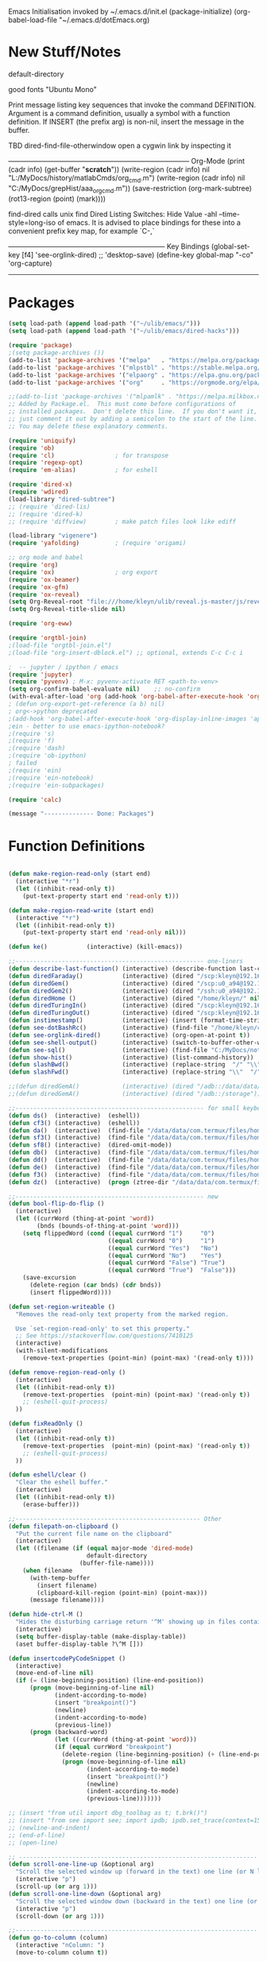 Emacs Initialisation
invoked by ~/.emacs.d/init.el
 (package-initialize)
 (org-babel-load-file "~/.emacs.d/dotEmacs.org)

* New Stuff/Notes

default-directory

good fonts "Ubuntu Mono"

Print message listing key sequences that invoke the command DEFINITION.
Argument is a command definition, usually a symbol with a function definition.
If INSERT (the prefix arg) is non-nil, insert the message in the buffer.

TBD dired-find-file-otherwindow open a cygwin link by inspecting it

------------------------------------------------------------------------------ Org-Mode
(print (cadr info) (get-buffer "*scratch*"))
(write-region (cadr info) nil "L:/MyDocs/history/matlabCmds/org_cmd.m")
(write-region (cadr info) nil "C:/MyDocs/grepHist/aaa_org_cmd.m"))
(save-restriction (org-mark-subtree) (rot13-region (point) (mark))))

find-dired  calls unix find
Dired Listing Switches: Hide Value -ahl --time-style=long-iso
of emacs.  It is advised to place bindings for these into a
convenient prefix key map, for example `C-,`

-------------------------------------------------------------------- Key Bindings
(global-set-key [f4]            'see-orglink-dired) ;;     'desktop-save)
(define-key global-map "\C-co" 'org-capture)
------------------------------------------------------------------------------


* Packages
#+BEGIN_SRC emacs-lisp
(setq load-path (append load-path '("~/ulib/emacs/")))
(setq load-path (append load-path '("~/ulib/emacs/dired-hacks")))

(require 'package)
;(setq package-archives ())
(add-to-list 'package-archives '("melpa"   . "https://melpa.org/packages/")         t)
(add-to-list 'package-archives '("mlpstbl" . "https://stable.melpa.org/packages/")  t)
(add-to-list 'package-archives '("elpaorg" . "https://elpa.gnu.org/packages/")      t)
(add-to-list 'package-archives '("org"     . "https://orgmode.org/elpa/")           t)

;;(add-to-list 'package-archives '("mlpamlk" . "https://melpa.milkbox.net/packages/") t)
;; Added by Package.el.  This must come before configurations of
;; installed packages.  Don't delete this line.  If you don't want it,
;; just comment it out by adding a semicolon to the start of the line.
;; You may delete these explanatory comments.

(require 'uniquify)
(require 'ob)
(require 'cl)                 ; for transpose
(require 'regexp-opt)
(require 'em-alias)           ; for eshell

(require 'dired-x)
(require 'wdired)
(load-library "dired-subtree")
;; (require 'dired-lis)
;; (require 'dired-k)
;; (require 'diffview)        ; make patch files look like ediff

(load-library "vigenere")
(require 'yafolding)          ; (require 'origami)

;; org mode and babel
(require 'org)
(require 'ox)                 ; org export
(require 'ox-beamer)
(require 'ox-gfm)
(require 'ox-reveal)
(setq Org-Reveal-root "file:///home/kleyn/ulib/reveal.js-master/js/reveal.js")
(setq Org-Reveal-title-slide nil)

(require 'org-eww)

(require 'orgtbl-join)
;(load-file "orgtbl-join.el")
;(load-file "org-insert-dblock.el") ;; optional, extends C-c C-c i

;  -- jupyter / ipython / emacs
(require 'jupyter)
(require 'pyvenv) ; M-x: pyvenv-activate RET <path-to-venv>
(setq org-confirm-babel-evaluate nil)    ;; no-confirm
(with-eval-after-load 'org (add-hook 'org-babel-after-execute-hook 'org-redisplay-inline-images))
; (defun org-export-get-reference (a b) nil)
; org<->python deprecated 
;(add-hook 'org-babel-after-execute-hook 'org-display-inline-images 'append)
;ein - better to use emacs-ipython-notebook?
;(require 's)
;(require 'f)
;(require 'dash)
;(require 'ob-ipython)
; failed
;(require 'ein)
;(require 'ein-notebook)
;(require 'ein-subpackages)

(require 'calc)

(message "-------------- Done: Packages")
#+END_SRC

* Function Definitions

#+BEGIN_SRC emacs-lisp

(defun make-region-read-only (start end)
  (interactive "*r")
  (let ((inhibit-read-only t))
    (put-text-property start end 'read-only t)))

(defun make-region-read-write (start end)
  (interactive "*r")
  (let ((inhibit-read-only t))
    (put-text-property start end 'read-only nil)))

(defun ke()           (interactive) (kill-emacs))

;;----------------------------------------------------- one-liners
(defun describe-last-function() (interactive) (describe-function last-command))
(defun diredFaraday()           (interactive) (dired "/scp:kleyn@192.168.1.89:/home/kleyn"))
(defun diredGem()               (interactive) (dired "/scp:u0_a94@192.168.1.93#8022:/data/data/com.termux/files/home/MyDocs"))
(defun diredGem2()              (interactive) (dired "/ssh:u0_a94@192.168.1.93#8022:/data/data/com.termux/files/home/MyDocs"))
(defun diredHome ()             (interactive) (dired "/home/kleyn/" nil))
(defun diredTuringIn()          (interactive) (dired "/scp:kleyn@192.168.1.243:/home/kleyn"))
(defun diredTuringOut()         (interactive) (dired "/scp:kleyn@192.168.1.8:/home/kleyn"))
(defun instimestamp()           (interactive) (insert (format-time-string "%Y%m%d_%H:%M:%S")))
(defun see-dotBashRc()          (interactive) (find-file "/home/kleyn/config/dot/.bashrc"))
(defun see-orglink-dired()      (interactive) (org-open-at-point t)) 
(defun see-shell-output()       (interactive) (switch-to-buffer-other-window "*Shell Command Output*"))
(defun see-sql()                (interactive) (find-file "C:/MyDocs/notebooks/sqlScripts.org"))
(defun show-hist()              (interactive) (list-command-history))
(defun slashBwd()               (interactive) (replace-string  "/" "\\" nil (line-beginning-position) (line-end-position)))
(defun slashFwd()               (interactive) (replace-string "\\"  "/" nil (line-beginning-position) (line-end-position)))

;;(defun diredGemA()            (interactive) (dired "/adb::/data/data/com.termux/files/home/MyDocs"))
;;(defun diredGemA()            (interactive) (dired "/adb::/storage"))

;;----------------------------------------------------- for small keyboards without function keys
(defun ds()  (interactive)  (eshell))
(defun cf3() (interactive)  (eshell))
(defun da()  (interactive)  (find-file "/data/data/com.termux/files/home/org/access.org"))
(defun sf3() (interactive)  (find-file "/data/data/com.termux/files/home/dot/dotBashrc"))
(defun sf8() (interactive)  (dired-omit-mode))
(defun db()  (interactive)  (find-file "/data/data/com.termux/files/home/dot/dotBashrc"))
(defun dd()  (interactive)  (find-file "/data/data/com.termux/files/home/MyDocs/aNotes/org/doAndDone.org"))
(defun de()  (interactive)  (find-file "/data/data/com.termux/files/home/.emacs.d/dotEmacs.org"))
(defun f3()  (interactive)  (find-file "/data/data/com.termux/files/home/.emacs.d/dotEmacs.org"))
(defun dz()  (interactive)  (progn (ztree-dir "/data/data/com.termux/files/home/MyDocs/projects") (split-window-right 40)))

;;----------------------------------------------------- new
(defun bool-flip-do-flip ()
  (interactive)
  (let ((currWord (thing-at-point 'word))
        (bnds (bounds-of-thing-at-point 'word)))
    (setq flippedWord (cond ((equal currWord "1")     "0")
                            ((equal currWord "0")     "1")
                            ((equal currWord "Yes")   "No")
                            ((equal currWord "No")    "Yes")
                            ((equal currWord "False") "True")
                            ((equal currWord "True")  "False")))
    (save-excursion
      (delete-region (car bnds) (cdr bnds))
      (insert flippedWord))))

(defun set-region-writeable ()
  "Removes the read-only text property from the marked region.

  Use `set-region-read-only' to set this property."
  ;; See https://stackoverflow.com/questions/7410125
  (interactive)
  (with-silent-modifications
    (remove-text-properties (point-min) (point-max) '(read-only t))))

(defun remove-region-read-only ()
  (interactive)
  (let ((inhibit-read-only t))
    (remove-text-properties  (point-min) (point-max) '(read-only t))
    ;; (eshell-quit-process)
  ))

(defun fixReadOnly ()
  (interactive)
  (let ((inhibit-read-only t))
    (remove-text-properties  (point-min) (point-max) '(read-only t))
    ;; (eshell-quit-process)
  ))

(defun eshell/clear ()
  "Clear the eshell buffer."
  (interactive)
  (let ((inhibit-read-only t))
    (erase-buffer)))

;;---------------------------------------------------- Other
(defun filepath-on-clipboard ()
  "Put the current file name on the clipboard"
  (interactive)
  (let ((filename (if (equal major-mode 'dired-mode)
                      default-directory
                    (buffer-file-name))))
    (when filename
      (with-temp-buffer
        (insert filename)
        (clipboard-kill-region (point-min) (point-max)))
      (message filename))))

(defun hide-ctrl-M ()
  "Hides the disturbing carriage return '^M' showing up in files containing mixed UNIX and DOS line endings."
  (interactive)
  (setq buffer-display-table (make-display-table))
  (aset buffer-display-table ?\^M []))

(defun insertcodePyCodeSnippet ()
  (interactive)
  (move-end-of-line nil)
  (if (= (line-beginning-position) (line-end-position))
      (progn (move-beginning-of-line nil)
             (indent-according-to-mode)
             (insert "breakpoint()")
             (newline)
             (indent-according-to-mode)
             (previous-line))
      (progn (backward-word)
             (let ((currWord (thing-at-point 'word)))
             (if (equal currWord "breakpoint")
               (delete-region (line-beginning-position) (+ (line-end-position)1))
               (progn (move-beginning-of-line nil)
                      (indent-according-to-mode)
                      (insert "breakpoint()")
                      (newline)
                      (indent-according-to-mode)
                      (previous-line)))))))

;; (insert "from util import dbg_toolbag as t; t.brk()")
;; (insert "from see import see; import ipdb; ipdb.set_trace(context=15) # breakpoint()")
;; (newline-and-indent)
;; (end-of-line)
;; (open-line)

;; ------------------------------------------------------------------- Scroll One Line At a time
(defun scroll-one-line-up (&optional arg)
  "Scroll the selected window up (forward in the text) one line (or N lines)."
  (interactive "p")
  (scroll-up (or arg 1)))
(defun scroll-one-line-down (&optional arg)
  "Scroll the selected window down (backward in the text) one line (or N)."
  (interactive "p")
  (scroll-down (or arg 1)))

;;-------------------------------------------------------------------- Column space
(defun go-to-column (column)
  (interactive "nColumn: ")
  (move-to-column column t))

;; ------------------------------------------------------------------- Window Sizing
(defun window-hwiden (&optional arg)
  "Widen window"
  (interactive "p")
  (enlarge-window-horizontally 10))
(defun window-hshrink (&optional arg)
  "Shrink window"
  (interactive "p")
  (shrink-window-horizontally 10))

;; ------------------------------------------------------------------- unfill-paragraph
;;; Stefan Monnier <foo at acm.org>. It is the opposite of
;;; fill-paragraph. Takes a multi-line paragraph and makes
;;; it into a single line of text.
(defun unfill-paragraph ()
  (interactive)
  (let ((fill-column (point-max)))
    (fill-paragraph nil)))

;;  ------------------------------------------------------------------ Buffer List Menu
(defun my-list-buffers (&optional files-only)
  "Display a list of existing buffers with file only"
  (interactive "P")
  (switch-to-buffer (list-buffers-noselect t)))
(setq Buffer-menu-name-width 80)

(defun buffer-menu-sort-by-filename (&optional arg)
  (interactive "P")
  (Buffer-menu-sort 6))

;; ------------------------------------------------------------------- Eval
(defun eval-and-insert ()
  "Eval expression and insert value after the expression"
  (interactive)
  (pp-eval-expression (preceding-sexp))
  ;;(eval-print-last-sexp 0)
)

(defun insertTreeCalcSexp ()
   "Eval expression and insert value after the expression"
    (interactive)
    (backward-up-list)
    (mark-sexp)
    (setq selSexp (buffer-substring-no-properties (region-beginning) (region-end)))
    (message "sexp:%s" selSexp)
    (setq res (my-eval-string selSexp))
    (message "res :%s" res)
    (goto-char (line-beginning-position))
    (cond ((search-forward-regexp "\(.[ \t]+" (line-end-position) nil)  ; try just after operator
           (cond ((search-forward-regexp ";" (line-end-position) nil)   ; otherwise after semi-colon
                  (goto-char (line-end-position))))))                   ; otherwise at end of the current line
    (insert (format " ;=%4.2f" res))     ;(insert (format "; =%d" res))
    ;(mark-sexp)
    ;(align-regexp (- (region-beginning) 10) (region-end) " ;=")   ; align results
    ;(align-regexp (- (region-beginning) 10) (region-end) " ; ")   ; align descriptions
    (backward-up-list)
) 

;;; "\\(\\s-*\\)(")

(defun my-eval-string (string)
  "Evaluate elisp code stored in a string."
  (eval (car (read-from-string string))))

 ;; TBD format based on datatype or use C-u C-x C-e

(defun insertLastSexp ()
    (interactive)
    (let ((value (eval (preceding-sexp))))
      ;;(kill-sexp -1)
      (insert (format " = %S" value))))  ;; TBD format based on datatype or use C-u C-x C-e

;; Normally, this function truncates long output according to the value
;; of the variables `eval-expression-print-length' and
;; `eval-expression-print-level'.  With a prefix argument of zero,
;; however, there is no such truncation.  Such a prefix argument
;; lso causes integers to be printed in several additional formats
;; (octal, hexadecimal, and character).

;; ------------------------------------------------------------------- transpose sexps
;; transpose items in list
(defun my-transpose-sexps ()
  "If point is after certain chars transpose chunks around that.
   Otherwise transpose sexps."
  (interactive "*")
  (if (not (looking-back "[,]\\s-*" (point-at-bol)))
      (progn (transpose-sexps 1) (forward-sexp -1))
    (let ((beg (point)) end rhs lhs)
      (while (and (not (eobp))
                  (not (looking-at "\\s-*\\([,]\\|\\s)\\)")))
        (forward-sexp 1))
      (setq rhs (buffer-substring beg (point)))
      (delete-region beg (point))
      (re-search-backward "[,]\\s-*" nil t)
      (setq beg (point))
      (while (and (not (bobp))
                  (not (looking-back "\\([,]\\|\\s(\\)\\s-*" (point-at-bol))))
        (forward-sexp -1))
      (setq lhs (buffer-substring beg (point)))
      (delete-region beg (point))
      (insert rhs)
      (re-search-forward "[,]\\s-*" nil t)
      (save-excursion (insert lhs)))))

;; ------------------------------------------------------------------- save/restore window config
(defvar window-snapshots '())

(defun save-window-snapshot (&optional key)
  "Save the current window configuration into `window-snapshots` alist."
  (interactive)
  (let ((key (if key key (read-string "Enter a name for the snapshot: "))))
    (setf (alist-get key window-snapshots) (current-window-configuration))
    (message "%s window snapshot saved!" key)))

(defun get-window-snapshot (key)
  "Given a KEY return the saved value in `window-snapshots` alist."
  (let ((value (assoc key window-snapshots)))
    (cdr value)))

(defun restore-window-snapshot ()
  "Restore a window snapshot from the window-snapshots alist."
  (interactive)
  (let* ((snapshot-name (completing-read "Choose snapshot: " (mapcar #'car window-snapshots)))
         (snapshot (get-window-snapshot snapshot-name)))
    (if snapshot
        (set-window-configuration snapshot)
      (message "Snapshot %s not found" snapshot-name))))

;; ------------------------------------------------------------------- transpose windows 
(defun toggle-window-split ()
  (interactive)
  (if (= (count-windows) 2)
      (let* ((this-win-buffer (window-buffer))
             (next-win-buffer (window-buffer (next-window)))
             (this-win-edges (window-edges (selected-window)))
             (next-win-edges (window-edges (next-window)))
             (this-win-2nd (not (and (<= (car this-win-edges)
                                         (car next-win-edges))
                                     (<= (cadr this-win-edges)
                                         (cadr next-win-edges)))))
             (splitter
              (if (= (car this-win-edges)
                     (car (window-edges (next-window))))
                  'split-window-horizontally
                'split-window-vertically)))
        (delete-other-windows)
        (let ((first-win (selected-window)))
          (funcall splitter)
          (if this-win-2nd (other-window 1))
          (set-window-buffer (selected-window) this-win-buffer)
          (set-window-buffer (next-window) next-win-buffer)
          (select-window first-win)
          (if this-win-2nd (other-window 1))))))

;;-------------------------------------------------------------------- Buffer / Buffer Menu
(defun buffer-menu-sort-by-filename (&optional arg)
  (interactive "P")
  (Buffer-menu-sort 6))

(defun kill-this-buffer-volatile ()
    "Kill current buffer, even if it has been modified."
    (interactive)
    (set-buffer-modified-p nil)
    (kill-this-buffer))

(defun my-revert-buffer ()
  (interactive)
  (revert-buffer nil t) ; don't ask to confirm
  (goto-char (point-max)))

(defun mk-new-buffer ()
  (interactive)
  (switch-to-buffer (generate-new-buffer (make-temp-name "foo")))
  (clipboard-yank))

;;-------------------------------------------------------------------- Shell
(defun shell-command-on-buffer (command)
  (interactive "Shell command on buffer: ")
  (shell-command-on-region (point-min) (point-max) command t))


;;-------------------------------------------------------------------- Line Spacing
(defun toggle-line-spacing ()
  "Toggle line spacing between no extra space to extra half line height."
  (interactive)
  (if (eq line-spacing nil)
      (setq-default line-spacing 0.05)  ; add 0.5  height between lines
    (setq-default line-spacing nil)))   ; no extra height between lines

;;-------------------------------------------------------------------- unjustify
(defun unjustify-paragraph ()
  (interactive)
  (let ((fill-column (point-max)))
    (fill-paragraph nil)))

;;-------------------------------------------------------------------- Enhanced Line Editing
(defun ed-copy-line (arg)
  "Copy lines to the kill ring"
  (interactive "p")
  (kill-ring-save (line-beginning-position)
                  (line-beginning-position (+ 1 arg)))
  (message "%d line%s copied" arg (if (= 1 arg) "" "s")))

(defun ed-dup-line ()
  "Duplicate line under cursor"
  (interactive)
  (let ((start-column (current-column)))
    (save-excursion                     ;save-excursion restores mark
      (forward-line -1)
      (ed-copy-line 1)
      (forward-line 1)
      (move-to-column 0)
      (yank))
    (move-to-column start-column))
  (message "line is dup'ed"))


;;---- option1 proto swap
(defun proto-swap (a b)  ;; (require 'regexp-opt)
  (save-excursion
    (goto-char (point-min))
    (let ((re (regexp-opt (list a b))))
      (while (re-search-forward re nil t nil)
        (goto-char (match-beginning 0))
        ; (message (format "match %d" (point)))
        (when (looking-at (regexp-opt (list a)))
          ; (message "match a")
          (replace-match b))
        (when (looking-at (regexp-opt (list b)))
          ; (message "match b")
          (replace-match a))
        (goto-char (match-end 0))))))

;; (with-current-buffer (current-buffer)  (proto-swap "bar" "foo"))

;;---- option2 parallel swap
(defun parallel-swap (plist &optional start end)  ;; (require 'cl)
  (interactive
   `(,(loop with input = (read-from-minibuffer "Swap: ")
            with limit = (length input)
            for (item . index) = (read-from-string input 0)
                            then (read-from-string input index)
            collect (prin1-to-string item t) until (<= limit index))
     ,@(if (use-region-p) `(,(region-beginning) ,(region-end)))))
  (let* ((alist (list (cons (car plist) (cadr plist)) (cons (cadr plist) (car plist))))
       ;;(alist (loop for (key val . tail) on plist by #'cddr collect (cons key val)))
         (matcher (regexp-opt (mapcar #'car alist) 'words)))
    (save-excursion
      (goto-char (or start (point)))
      (while (re-search-forward matcher (or end (point-max)) t)
        (replace-match (cdr (assoc-string (match-string 0) alist)))))))

(defun uniq-lines (beg end)
  "Unique lines in region.
   Called from a program, there are two arguments:
   BEG and END (region to sort)."
  (interactive "r")
  (save-excursion
    (save-restriction
      (narrow-to-region beg end)
      (goto-char (point-min))
      (while (not (eobp))
        (kill-line 1)
        (yank)
        (let ((next-line (point)))
          (while
              (re-search-forward
               (format "^%s" (regexp-quote (car kill-ring))) nil t)
            (replace-match "" nil nil))
          (goto-char next-line))))))
;(w32-shell-execute "open" )

;;-------------------------------------------------------------------- number a region
(defun number-region (start end)
  (interactive "r")
  (let* ((count 1)
     (indent-region-function (lambda (start end)
                   (save-excursion
                     (setq end (copy-marker end))
                     (goto-char start)
                     (while (< (point) end)
                       (or (and (bolp) (eolp))
                       (insert (format ",%d " count))
                       (setq count (1+ count)))
                       (forward-line 1))
                     (move-marker end nil)))))
    (indent-region start end)))

;;-------------------------------------------------------------------- quotify list of items
(defun lines-to-cslist (start end &optional arg)
  (interactive "r\nP")
  (let ((insertion
         (mapconcat
          (lambda (x) (format "'%s'" x))
          (split-string (buffer-substring start end)) ", ")))
    (delete-region start end)
    (insert insertion)
    (when arg (forward-char (length insertion)))))

;;-------------------------------------------------------------------- swap
(defun swaperooni ()
  "Swap two tab-separated fields in each line in buffer."
  (interactive)
  (let ((re-1 "\\(.+\\)\t\\(.+\\)") (re-2 "\\2\t\\1"))
    (save-restriction
      (save-excursion
        (save-match-data
          (widen)
          (goto-char (point-min))
          (while (not (eobp))
            (let ((line (buffer-substring (point-at-bol) (point-at-eol))))
              (when (string-match re-1 line)
                (delete-region (point-at-bol) (point-at-eol))
                (insert (replace-regexp-in-string re-1 re-2 line)))
              (forward-line 1))))))))


;;-------------------------------------------------------------------- align
(defun align-repeat (start end regexp)
  "Repeat alignment with respect to the given regular expression. Provide arg [[:space:]]+"
  (interactive "r\nsAlign regexp: ")
  ;; 1 First, the regular expression to align with. This expression begins with \(\s-*\), which stands for “an arbitrary number of spacing characters”.
  ;; 2 Then the parenthesis group to modify, 1 by default. This will align the expression by modifying the matching whitespaces in front of the regular expression, if any.
  ;;   The modification amounts to adding some number of whitespaces to that part of the regular expression.
  ;; 3 Additional number of whitespaces to add, the default 1 is fine. Set to 0 if no additional whitespace is needed.
  ;; 4 Finally, answer n/y, depending whether the alignment must be done once or repeated.
  (align-regexp start end (concat "\\(\\s-*\\)" regexp) 1 1 t))

;;-------------------------------------------------------------------- align
(defun alignFoo (pat)
  (interactive "spattern?")
  (align-regexp (region-beginning) (region-end) (concat "\\(\\s-*\\)" pat) 1 1 nil)
  ;;(align-regexp beg end (concat "\\(\\s-*\\)" pat) 1 1 nil)
  )


;;-------------------------------------------------------------------- Open With
(defun ergoemacs-open-in-external-app ()
  "Open the current file or dired marked files in external app."
  (interactive)
  (let (doIt (myFileList
              (cond
               ((string-equal major-mode "dired-mode") (dired-get-marked-files))
               (t (list (buffer-file-name))) ) ) )
    (setq doIt (if (<= (length myFileList) 5)
                   t
                 (y-or-n-p "Open more than 5 files?") ) )
    (when doIt
      (cond
       ((string-equal system-type "window-nt")
        (mapc (lambda (fPath) (w32-shell-execute "open" (replace-regexp-in-string "/" "\\" fPath t t)) ) myFileList))

       ((string-equal system-type "cygwin")
        (mapc (lambda (fPath) (message (concat "cygstart.exe " fPath))) myFileList)
        (mapc (lambda (fPath) (shell-command (concat "cygstart.exe " fPath))) myFileList))

       ((string-equal system-type "darwin")
        (mapc (lambda (fPath) (shell-command (format "open \"%s\"" fPath)) )  myFileList))

       ((string-equal system-type "gnu/linux")
        (mapc (lambda (fPath) (let ((process-connection-type nil)) (start-process "" nil "xdg-open" fPath)) ) myFileList))
       )
      )
    )
)

;; ------------------------------------------------------------------- Selective Display
(setq selective-display-lev 0)
(defun selective-display-level-incr (&optional arg)
        (interactive "P")
        (setq selective-display-lev (+ selective-display-lev 1))
        (set-selective-display selective-display-lev))
(defun selective-display-level-decr (&optional arg)
        (interactive "P")
        (setq selective-display-lev (- selective-display-lev 1))
        (set-selective-display selective-display-lev))
(defun selective-display-level-zero (&optional arg)
        (interactive "P")
        (setq selective-display-lev 0)
        (set-selective-display selective-display-lev))

(message "-------------- Done: Handy Funs Section")
#+END_SRC

*** faded
(add-hook 'find-file-hook  ;; ensure file in production can't be modified via emacs
  '(lambda ()
     (when (string= (substring (buffer-file-name) 0 4) "/dls")
       (message "Toggle to read-only for existing file")
           ; (read-only-mode ?)
       (toggle-read-only 1))))

----------------------------------- scroll windows in synch
 (defun mwheel-scroll-all-function-all (func &optional arg)
    (if (and scroll-all-mode arg)
        (save-selected-window
          (walk-windows
           (lambda (win)
             (select-window win)
             (condition-case nil
                 (funcall func arg)
               (error nil)))))
      (funcall func arg)))
(defun mwheel-scroll-all-scroll-up-all   (&optional arg)  (interactive) (mwheel-scroll-all-function-all 'scroll-up arg))
(defun mwheel-scroll-all-scroll-down-all (&optional arg)  (interactive) (mwheel-scroll-all-function-all 'scroll-down arg))
(setq mwheel-scroll-up-function   'mwheel-scroll-all-scroll-up-all)
(setq mwheel-scroll-down-function 'mwheel-scroll-all-scroll-down-all)


(defun replace-selected ()
  (interactive)
  (if (region-active-p)
      (replace-string "^\(.*[0-9]+?:[0-9]+\)" "[[https://www.lds.org/scriptures/search?lang=eng&query=\1&x=0&y=0][\1]]"
                      nil (region-beginning) (region-end))
     (replace-regexp "^\(.*[0-9]+?:[0-9]+\)" "[[https://www.lds.org/scriptures/search?lang=eng&query=\1&x=0&y=0][\1]]")
     ))



(defun my-indent-to-column (&optional arg)
  "indent to specificied column"
  (interactive "p")
  (indent-to-column (or arg 100)))

------------------------------------------------------------------- Open App
(defun w32-browser (doc) (w32-shell-execute 1 doc))
(eval-after-load "dired" '(define-key dired-mode-map [f3]
                (lambda ()
                  (interactive)
                  (w32-browser (dired-replace-in-string "/" "\\" (dired-replace-in-string "/cygdrive/C/" "C:\\" (dired-get-filename)))))))

(defun indent-to-col()     (interactive) (indent-to-column 110))
(defun see-doAndDone()     (interactive) (find-file "/run/user/1000/a37849ebaffed48d/C0A8-1F0C/Android/data/com.termux/files/MyDocs/aNotes/doAndDone.org"))

/adb::/path/to/file.
C-x C-f /:adb::/storage/emulated/0
C-x C-f /adb::/storage/emulated/0

-------------------------------------------------------------------- parallel cursor editing
(defun parallel-replace-read-plist (input)
  (loop with limit = (length input)
        for (item . index) = (read-from-string input 0)
        then (read-from-string input index)
        collect (prin1-to-string item t) until (<= limit index)))

(defun parallel-replace (plist &optional start end)
  (interactive
   (cons
    (parallel-replace-read-plist (read-from-minibuffer "Replace: "))
    (when (use-region-p)
      (list (region-beginning) (region-end)))))
  (let* ((alist (loop for (key val . tail) on plist by #'cddr
                      collect (cons key val)))
         (matcher (regexp-opt (mapcar #'car alist) 'words)))
    (save-excursion
      (goto-char (or start (point)))
      (while (re-search-forward matcher (or end (point-max)) t)
        (replace-match (cdr (assoc-string (match-string 0) alist)))))))

(defvar parallel-replace-alist nil)

(defun parallel-query-replace (plist &optional start end)
  (interactive
   (cons
    (parallel-replace-read-plist (read-from-minibuffer "Replace: "))
    (when (use-region-p)
      (list (region-beginning) (region-end)))))
  (let* (matcher)
    (set (make-local-variable 'parallel-replace-alist)
         (loop for (key val . tail) on plist by #'cddr
               collect (cons key val)))
    (setq matcher (regexp-optp (mapcar #'car parallel-replace-alist) 'words))
    (query-replace-regexp matcher
                          '(replace-eval-replacement
                            replace-quote
                            (cdr (assoc-string (match-string 0) parallel-replace-alist case-fold-search)))
                          nil
                          start
                          end)))

* Commands Quick Ref
(beginning-of-line)
(end-of-line)
(goto-char (mark-marker))
(goto-char (pop-global-mark))
(remove-hook 'html-mode-hook 'xah-html-mode-keys) ; removing a hook
(server-start)
(setq Buffer-menu-sort-column 6)
(setq tab-stop-list '(60))
(x-get-selection-value)
(xclip-mode 1) for emacs in terminal , export kill-yank

close  to close ^Q^]
clone-indirect-buffer RET
ediff-revision
find-dired   calls unix find
flush-lines
go up C-c C-u
increase/decrease font C-c kepad+ keypad-
indent-to-column
isearch-forward-regexp
map-query-regexp-replace
package-list-packages
proced       to view processes
read-kbd-macro
rot13-region  (C-c C-r)
set-buffer-file-coding-system unix <--format
tail-mode     auto-revert-tail-mode (C-cr)
telnet host port     to open
vc-ediff

------------------------------------------------------------------- defalias
(defalias 'my-open-file   (kbd "C-a C-s / C-b C-s : C-x C-x ESC w C-x C-f C-a C-y DEL C-k RET")
(defalias 'flipslash      (kbd "C-SPC C-e C-SPC ESC < ESC w C-x b *scratch* RET C-e RET C-y C-r SPC C-f C-SPC C-r total SPC use C-x C-x C-w ESC \ 2*DEL / C-a ESC \ ESC x replace-string / RET \ RET C-a"))
(defalias 'make-org-tbl   (kbd "ESC x org-mode RET ESC < C-SPC ESC > C-c |"))
(defalias 'see-logbooks   (kbd "C-x C-f ~/myDocs/logbook RET"))
(defalias 'vc-ediff-frame (kbd "C-x 5 2 M-x vc-ediff RET y"))

; cleanMlLog
;;[                     ;; self-insert-command
;;3*C-k                 ;; kill-line
(fset 'cleanMlLog [?\C-s ?\[ ?\C-q ?\C-h ?\C-a escape ?\C-k ?\C-k ?\C-k])

* Regexp Replace

#+BEGIN_SRC elisp

(defun replace-thing ()
 (interactive)
 (goto-char 1)
    ;; extricate the #%% phrase from all the other cruft on the pycharm line
    (while (search-forward-regexp "^# \\+ pycharm=[^#]+#%%\\([^,}]+\\).*$" nil t)
      (setq cruft (match-string 1))
      (replace-match (concat "#%% " (substring cruft 0 -3)) t nil)
      (message (concat "#%%%% " (substring cruft 0 -3) "-XXX"))))

;;)) ; drop # and \n} cruft at end


#+END_SRC
-------------------------------------------------------------- SAMPLE REPLACE REGEXP
replace unprintable ""
(replace-string "" "")
(replace-string "" "")
(replace-string "" "")
(replace-regexp "0\.999999([0-9]+)[$,]" "" nil (point-min) (point-max))
(replace-regexp "[ \t]+" " ")      ; REPLACE mutli-space with single-space
(replace-regexp "[ \t]+|" "_" )    ; space -> _
(replace-regexp "[ \t]+" "|")      ; space -> |
(replace-regexp "'[ \t]+'" "|" )   ; space between quotes ->
(goto-char (mark-marker))
(replace-regexp "A" "B" nil (if (and transient-mark-mode mark-active) (region-beginning)) (if (and transient-mark-mode mark-active) (region-end)) nil)
(replace-regexp "A" "B" nil (mark-marker) (point-max))
(replace-regexp "(line [0-9]+)" "" nil (point-min) (point-max)) ; clear (line 62)
(replace-regexp " [0-9][0-9]:[0-9][0-9]:[0-9][0-9]" "" nil (point-min) (point-max)) ; clear " HH:MM:SS"
N.B. TBD drop last ","


;; (while (search-forward-regexp "^# \\+ pycharm=[^#]+#%% \\([^,}]+\\).*$" nil t)
;; drop # and \n} cruft at end
;;(replace-match (substring (match-string 1) 1 -4) t nil)
;;(concat 'aaa' 'bbb')
;;(message (concat "XXX" (substring (match-string 1) 0 -2) "XXX"))
;;(replace-match (concat "XXX" (match-string 1) "XXX") t nil)))
;;(substring "ABCDEF" 0 -1)
;;(defun replace-thing ()
;; (interactive)
;; (goto-char 1)
;;    (while (search-forward-regexp "\\([^\\)]+\\)" nil t)
;;        (replace-match (upcase (match-string 1)) t nil)))
;;
;;
;;"\\+ pycharm[^#]+\\(#[\w]+\\)"
;;
;;(defun replace-thing ()
;;  (interactive)
;;  (replace-regexp "\\+ pycharm[^#]+\\(#[\w]+\\)" "XX\\1XX"  nil (point-min) (point-max)))
;;
;;(defun replace-thing ()
;;  (interactive)
;;  (replace-regexp "\\(pycharm\\)" "X\\1X"  nil (point-min) (point-max)))
;;
;;(defun replace-thing ()
;;  (interactive)
;;  (replace-regexp "\(pycharm\)" "XX\1XX"  nil (point-min) (point-max)))
;;  (if (region-active-p)      ;;(replace-regexp "(pycharm)" "X\1X"  nil (region-beginning) (region-end))
;(defun replace-thing ()
;  (interactive)
;  (if (region-active-p)
;      (replace-string "# \+ pycharm=[^#]+(#%%.+)}" "[[https://www.lds.org/scriptures/search?lang=eng&query=\1&x=0&y=0][\1]]"  nil (region-beginning) (region-end))
;   ))


* Settings
#+BEGIN_SRC emacs-lisp
(global-hl-line-mode t) 
(desktop-save-mode 1)  ; desktop-revert desktop-change-dir

(blink-cursor-mode 0)
(set-cursor-color "#ff0000")
(setq cursor-type 'box)

(delete-selection-mode 0) ; don't delete selection with next char
(fset 'yes-or-no-p 'y-or-n-p)
(setq bell-volume 0)
(setq case-fold-search t)
(setq column-number-mode t)
(setq default-truncate-lines t)
(setq display-time-day-and-date t) (display-time)
(setq font-lock-maximum-decoration t) ;; 3
(setq fill-column 100)
(setq header-line-format mode-line-format)
(setq inhibit-splash-screen t)
(setq ispell-personal-dictionary "~/.emacs.d/aspell.EN.pws")
(setq kill-ring-max 12)
(setq line-number-mode t)
(setq max-lisp-eval-depth 1200) ; 800
(setq ediff-window-setup-function 'ediff-setup-windows-plain)
(setq uniquify-buffer-name-style 'forward)
(setq use-dialog-box nil)
(setq use-file-dialog nil)
(setq visible-bell t)
(setq-default frame-title-format "%f")  ;;(setq-default frame-title-format "%b %p %p(%f)")
(setq-default line-spacing 0.06)
(setq-default indent-tabs-mode nil)
(setq ivy-height 10)
(show-paren-mode 1)
(tool-bar-mode -1)
(setq-default frame-title-format "%f")
(transient-mark-mode t)  ;;(setq-default frame-title-format "%b %p %p(%f)")

(setq require-final-newline nil) ;; means don't add newline

;; ----------------------------------------------- Show keystrokes in progress
(setq echo-keystrokes 0.1)
;;------------------------------------------------ buffer reverting
;; Auto refresh buffers when edits occur outside emacs
(global-auto-revert-mode 1)

;; Also auto refresh dired, but be quiet about it
(setq global-auto-revert-non-file-buffers t)
(setq auto-revert-verbose nil)

;;------------------------------------------------ mouse and region
(setq mouse-drag-copy-region t)
(setq save-interprogram-paste-before-kill t)
;; (setq x-select-enable-primary t)
;; (setq select-enable-primary t)
;; (setq mouse-drag-copy-region t)

;; ----------------------------------------------- Shell
(setq shell-file-name "bash")
(setq explicit-shell-file-name shell-file-name)
;;(setq shell-command-switch "-c")
;; ----------------------------------------------- History
(setq history-length 10000)
(setq list-command-history-max 300)
(savehist-mode 1)
; list-command-history-filter TBD filter out kill-buffer
; (list-command-history)
(global-set-key "\C-s" 'isearch-forward)
;; (xclip-mode 1) for emacs in terminal , export kill-yank

;; ---------------------------------------------- Save Session as Desktop
;;  use desktop-change-dir to /home/uri03204/.emacs.d/desktop to get it back
;;    say "no" to save-desktop?
;;    say "yes" to steal from PID?
;; (desktop-save-mode 1)  ; desktop-revert desktop-change-dir
;; (desktop-change-dir "/home/uri03204/myDocs/config")
(setq desktop-path '("/home/kleyn/.emacs.d/desktops"))
;; (setq desktop-auto-save-timeout 300)

;; ----------------------------------------------- Backup location
;;  /data/data/com.termux/files/home/storage/external/backups
(if (search "termux" (getenv "SHELL"))
      (progn ; gem
        (setq backup-directory-alist          `((".*" . , "/data/data/com.termux/files/home/internalBackup/emacs")))
        (setq auto-save-file-name-transforms  `((".*" ,   "/data/data/com.termux/files/home/internalBackup/emacs" t))))
      (progn ; maxwell
       (setq backup-directory-alist          `((".*" . , "/home/kleyn/history/emacsBackups")))
       (setq auto-save-file-name-transforms  `((".*" ,   "/home/kleyn/history/emacsBackups" t)))))

(message (concat "-------------- Done:backup-directory-alist" (format "%s" backup-directory-alist)))

(global-subword-mode 1)
;; from 'better-defaults.el'
;; Allow clipboard from outside emacs
;; (setq x-select-enable-clipboard t
;;       x-select-enable-primary t
;;       save-interprogram-paste-before-kill t
;;       apropos-do-all t
;;       mouse-yank-at-point t)

;;---------------------------------------------- Cycle Buffer
(load-library "cycle-buffer")
(autoload 'cycle-buffer "cycle-buffer" "Cycle forward." t)
(autoload 'cycle-buffer-backward "cycle-buffer" "Cycle backward." t)
(autoload 'cycle-buffer-permissive "cycle-buffer" "Cycle forward allowing *buffers*." t)
(autoload 'cycle-buffer-backward-permissive "cycle-buffer" "Cycle backward allowing *buffers*." t)
(autoload 'cycle-buffer-toggle-interesting "cycle-buffer" "Toggle if this buffer will be considered." t)

;;---------------------------------------------- ibuffer
; (add-to-list 'ibuffer-never-show-regexps "^\\*")
; Ibuffer can show you the differences between an unsaved buffer and the file on disk with `=’.
; '(lambda ()        (ibuffer-switch-to-saved-filter-groups "home")))

(setq ibuffer-saved-filter-groups
  '(("home"
     ("Dired"        (mode . dired)     )
     ("emacs-config" (or (filename . ".emacs.d") (filename . "emacs-config")))
     ("Org"          (or (mode . org-mode) (filename . "OrgMode")))
     ("*Org"         (name . "*Org")    )
     ("Image"        (mode . Image)     )
     ("Magit"        (name . "magit\*") )
     ("jupyter"      (name . "jupyter") )
     ("Help"         (name . "*")       ))))

;;       ("dired"        (mode . dired-mode))
;;(setq ibuffer-mode-hook ())
(defun my-ibuffer-hooks ()
   (setq ibuffer-expert t)
   (ibuffer-auto-mode 1)
   (define-key ibuffer-mode-map (kbd "t")     'ibuffer-toggle-filter-group)
   (define-key ibuffer-mode-map [kp-9]        'previous-line)
   (define-key ibuffer-mode-map [kp-6]        'ibuffer-toggle-filter-group)
   (define-key ibuffer-mode-map [kp-3]        'next-line)
   (message "in ibuffer"))

(add-hook 'ibuffer-mode-hook 'my-ibuffer-hooks)   ; (lambda ()                        ;; no need to quote the lambda, but try to avoid using them as hooks

(setq ibuffer-formats
      '((mark modified read-only locked " "
              (name 48 48 :left :elide)
              " "
              (size 9 -1 :right)
              " "
              (mode 16 16 :left :elide)
              " "
              filename-and-process)
              (mark " " (name 16 -1) " " filename)
         )
)


;(defun my-dired-mode-buffer-p (buf)
;   "Non-nil if buffer BUF is in `dired-mode'."
;   (with-current-buffer buf
;     (derived-mode-p 'dired-mode)))

;(defvar ibuffer-never-show-predicates '())
;(with-eval-after-load "ibuffer" (add-to-list 'ibuffer-never-show-predicates #'my-dired-mode-buffer-p))


;; --------------------------------------------- Custom Variables go in ~/emacs.d/init.el
(setq default-truncate-lines t)
(setq tab-width 4)  ;;(setq tab-width 2)
(setq-default x-stretch-cursor t)

;; --------------------------------------------- TAGS
;; !! run find with absolute path
;; find . -iname '*.el' | etags -
;; find ~/ulib -iname '*.el' | grep -v old | etags -
;; rename TAGS file
;; visit-tags-table
(setq tags-table-list (list (expand-file-name "~/ulib/tags/emacs_252.tags")))

;;------------------------------------------------------------------------------ Eval
;; Normally, this function truncates long output according to the value
;; of the variables `eval-expression-print-length' and
;; `eval-expression-print-level'.  With a prefix argument of zero,
;; however, there is no such truncation.  Such a prefix argument
;; lso causes integers to be printed in several additional formats
;; (octal, hexadecimal, and character).
(message "-------------- Done: Settings")
#+END_SRC

------------------------------------------------------ new stuff
;; Save point position between sessions.
(use-package saveplace)
(setq-default save-place t)
(setq save-place-file (expand-file-name "places" user-emacs-directory))

;; Fix empty pasteboard error.
(setq save-interprogram-paste-before-kill nil)

------------------------------------------------------ Colour
(set-background-color "black")
(set-background-color "darkgrey")
(set-background-color "bisque")
(set-background-color "bisque2")
(set-background-color "bisque3")
(set-face-background 'default "green3")
(set-face-background 'default "lightyellow2")
(set-face-background 'default "palevioletred")
(set-face-background 'default "lightblue")
(set-face-background 'default "paleturquoise")
(set-face-background 'default "lightblue")

(global-hl-line-mode t) ; (global-hl-line-unhighlight) (global-hl-line-highlight)
(global-mark-ring-max 50)

(setq set-mark-command-repeat-pop 1) ;;-- needs emacs version 22
(setq hscroll-margin 30)
(setq hscroll-step 20) ;; # 0
(setq header-line-format mode-line-format)
(global-mark-ring-max 50)
(global-set-key "\C-." 'pop-global-mark)
(global-set-key [M-SPC] 'pop-global-mark)
(global-set-key [S-right] 'forward-word)
(global-set-key [remap eval-expression] 'pp-eval-expression)
(setq mark-ring-max 50)
(setq set-mark-command-repeat-pop 1) - needs emacs version 22
(setq-default frame-title-format "%b %p %p(%f)")
(setq-default line-spacing 0.06)
M-x clone-indirect-buffer RET

** Web Proxy
;;-------------------------------------------------------------------- WEB PROXY
(setq url-proxy-services '(("no_proxy" . "work\\.com")
                            ("http" . "proxy.work.com:911")))
(setq url-proxy-services
   '(("no_proxy" . "^\\(localhost\\|10.*\\)")
     ("http" . "proxy.com:8080")
     ("https" . "proxy.com:8080")))

(setq url-http-proxy-basic-auth-storage
    (list (list "proxy.com:8080" (cons "Input your LDAP UID !" (base64-encode-string "LOGIN:PASSWORD")))))


** Themes
; tango-dark: good theme in init.el:  '(custom-enabled-themes (quote (tango-dark)))
; (add-to-list 'custom-theme-load-path "~/.emacs.d/themes/")
; Now copy your theme's '.el' file to your .emacs.d/themes/ directory. A
; good place to find custom themes is here: emacsthemes.com
; Now load your custom theme by typing the following:
; M-x customize-themes ;;;now press return


* Modes Assoc List
#+BEGIN_SRC emacs-lisp


;;--------------------------------------------------------- Language Modes
(add-to-list 'auto-mode-alist '("\\.sas\\'"   . sas-mode)     )
(add-to-list 'auto-mode-alist '("\\.m\\'"     . octave-mode)  )

(add-to-list 'auto-mode-alist '("\\.cp\\'"    . c++-mode)     )

(add-to-list 'auto-mode-alist '("\\.proc\\'"  . sql-mode)     )
(add-to-list 'auto-mode-alist '("\\.sql\\'"   . sql-mode)     )

(add-to-list 'auto-mode-alist '("\\.make\\'"  . makefile-mode))

(add-to-list 'auto-mode-alist '("\\.org$"     . org-mode)     )
(add-to-list 'auto-mode-alist '("\\.csv$"     . org-mode)     )
(add-to-list 'auto-mode-alist '("\\.bat$"     . dos-mode)     )

(add-to-list 'auto-mode-alist '("\\.xml$"     . xml-mode)     )
(add-to-list 'auto-mode-alist '("\\.aspx$"    . xml-mode)     )
(add-to-list 'auto-mode-alist '("\\.master$"  . xml-mode)     )

(add-to-list 'auto-mode-alist '("\\.mocha\\'" . java-mode)    )
(add-to-list 'auto-mode-alist '("\\.java\\'"  . java-mode)    )
(add-to-list 'auto-mode-alist '("\\.js\\'"    . java-mode)    )
(add-to-list 'auto-mode-alist '("\\.jad\\'"   . java-mode)    )

;;(add-to-list 'auto-mode-alist '("\\.cs$"      . csharp-mode)  )
;;(setq auto-mode-alist   (append '(("\\.cs$" . csharp-mode)) auto-mode-alist))
;;(insert (format "%s" auto-mode-alist)) ( (\.m\' . matlab-mode) ("\\.m\\'" . octave-mode))
;;                                         (\.py$ . python-mode)
;;                                         (\.te?xt\' . text-mode)
;;                                         (\.c\' . c-mode) (\.h\' . c-mode)
;;                                         (\.scm\' . scheme-mode) (\.lsp\' . lisp-mode) (\.ml\' . lisp-mode)
;;                                         (\.f\' . fortran-mode) (\.F\' . fortran-mode) (\.for\' . fortran-mode)
;;                                         (\.p\' . pascal-mode) (\.pas\' . pascal-mode)
;;                                         (\.ad[abs]\' . ada-mode)
;;                                         (\.\([pP]\([Llm]\|erl\)\|al\)\' . perl-mode)
;;                                         (\.s?html?\' . html-mode)
;;                                         (\.cc\' . c++-mode) (\.hh\' . c++-mode) (\.hpp\' . c++-mode) (\.C\' . c++-mode) (\.H\' . c++-mode) (\.cpp\' . c++-mode) (\.cxx\' . c++-mode) (\.hxx\' . c++-mode) (\.c\+\+\' . c++-mode) (\.h\+\+\' . c++-mode)
;;                                         (\.m\' . objc-mode)
;;                                         (\.java\' . java-mode)
;;                                         (\.mk\' . makefile-mode) (\(M\|m\|GNUm\)akefile\(\.in\)?\' . makefile-mode) (\.am\' . makefile-mode)
;;                                         (\.texinfo\' . texinfo-mode) (\.te?xi\' . texinfo-mode)
;;                                         (\.s\' . asm-mode) (\.S\' . asm-mode) (\.asm\' . asm-mode)
;;                                         (ChangeLog\' . change-log-mode) (change\.log\' . change-log-mode) (changelo\' . change-log-mode) (ChangeLog\.[0-9]+\' . change-log-mode) (changelog\' . change-log-mode) (changelog\.[0-9]+\' . change-log-mode)
;;                                         (\$CHANGE_LOG\$\.TXT . change-log-mode)
;;                                         (\.scm\.[0-9]*\' . scheme-mode)
;;                                         (\.[ck]?sh\'\|\.shar\'\|/\.z?profile\' . sh-mode) (\(/\|\`\)\.\(bash_profile\|z?login\|bash_login\|z?logout\)\' . sh-mode) (\(/\|\`\)\.\(bash_logout\|shrc\|[kz]shrc\|bashrc\|t?cshrc\|esrc\)\' . sh-mode) (\(/\|\`\)\.\([kz]shenv\|xinitrc\|startxrc\|xsession\)\' . sh-mode) (\.m?spec\' . sh-mode)
;;                                         (\.mm\' . nroff-mode) (\.me\' . nroff-mode) (\.ms\' . nroff-mode) (\.man\' . nroff-mode)
;;                                         (\.\(u?lpc\|pike\|pmod\)\' . pike-mode)
;;                                         (\.TeX\' . tex-mode) (\.tex\' . tex-mode)
;;                                         (\.ltx\' . latex-mode) (\.sty\' . latex-mode) (\.cls\' . latex-mode) (\.clo\' . latex-mode) (\.bbl\' . latex-mode) (\.bib\' . bibtex-mode)
;;                                         (\.sql\' . sql-mode)
;;                                         (\.m4\' . m4-mode) (\.mc\' . m4-mode)
;;                                         (\.mf\' . metafont-mode) (\.mp\' . metapost-mode)
;;                                         (\.vhdl?\' . vhdl-mode)
;;                                         (\.article\' . text-mode) (\.letter\' . text-mode) (\`/tmp/Re . text-mode) (/Message[0-9]*\' . text-mode) (\`/tmp/fol/ . text-mode)
;;                                         (\.tcl\' . tcl-mode) (\.exp\' . tcl-mode) (\.itcl\' . tcl-mode) (\.itk\' . tcl-mode)
;;                                         (\.icn\' . icon-mode)
;;                                         (\.sim\' . simula-mode) (\.mss\' . scribe-mode)
;;                                         (\.f90\' . f90-mode)
;;                                         (\.indent\.pro\' . fundamental-mode)
;;                                         (\.pro\' . idlwave-mode)
;;                                         (\.awk\' . awk-mode)
;;                                         (\.prolog\' . prolog-mode)
;;                                         (\.tar\' . tar-mode)
;;                                         (\.\(arc\|zip\|lzh\|zoo\|jar\)\' . archive-mode) (\.\(ARC\|ZIP\|LZH\|ZOO\|JAR\)\' . archive-mode)
;;                                         (/drafts/[0-9]+\' . mh-letter-mode)
;;                                         (\.zone\' . zone-mode)
;;                                         (\.y\' . c-mode) (\.lex\' . c-mode)
;;                                         (\.oak\' . scheme-mode)
;;                                         (\.sgml?\' . sgml-mode) (\.xml\' . sgml-mode) (\.dtd\' . sgml-mode)
;;                                         (\.ds\(ss\)?l\' . dsssl-mode)
;;                                         (\.idl\' . idl-mode)
;;                                         ([]>:/\]\..*emacs\' . emacs-lisp-mode) (\`\..*emacs\' . emacs-lisp-mode) ([:/]_emacs\' . emacs-lisp-mode) (\.el\' . emacs-lisp-mode)
;;                                         (/crontab\.X*[0-9]+\' . shell-script-mode)
;;                                         (\.\(asn\|mib\|smi\)\' . snmp-mode)
;;                                         (\.\(as\|mi\|sm\)2\' . snmpv2-mode)
;;                                         (\.\(diffs?\|patch\|rej\)\' . diff-mode) (\.\(dif\|pat\)\' . diff-mode)
;;                                         (\.[eE]?[pP][sS]\' . ps-mode)
;;                                         (configure\.\(ac\|in\)\' . autoconf-mode)
;;                                         (BROWSE\' . ebrowse-tree-mode) (\.ebrowse\' . ebrowse-tree-mode)
;;                                         (#\*mail\* . mail-mode)
;;                                         (\.~?[0-9]+\.[0-9][-.0-9]*~?\' ignore t)
;;                                         (\.[1-9]\' . nroff-mode) (\.g\' . antlr-mode))

(message "-------------- Done: Modes Assoc List")
#+END_SRC

* Modes Section
;; -------------------------- new stuff
;; ;; Save point position between sessions.
;; (use-package saveplace)
;; (setq-default save-place t)
;; (setq save-place-file (expand-file-name "places" user-emacs-directory))

;; ;; Fix empty pasteboard error.
;; (setq save-interprogram-paste-before-kill nil)

;; ;; Auto refresh buffers when edits occur outside emacs
;; (global-auto-revert-mode 1)

;; ;; Also auto refresh dired, but be quiet about it
;; (setq global-auto-revert-non-file-buffers t)
;; (setq auto-revert-verbose nil)

;; ;; Show keystrokes in progress
;; (setq echo-keystrokes 0.5)
(global-subword-mode 1)
;; from 'better-defaults.el'
;; Allow clipboard from outside emacs
;; (setq x-select-enable-clipboard t
;;       x-select-enable-primary t
;;       save-interprogram-paste-before-kill t
;;       apropos-do-all t
;;       mouse-yank-at-point t)

;;------------------------------------------------------------------------------- ido Mode
;; TBD
;;(load-library "ido")
;;(setq ido-enable-flex-matching t)
;;(setq ido-everywhere t)
;;(ido-mode 1)
;;(ido-mode t)
;;(windmove-default-keybindings 'shift)

** Unused
;; ------------------------------------------------------------------- CSHARP Mode
;(autload 'csharp-mode "/home/uri03204/myDocs/ulib/emacs/csharp-mode-0.8.5.elc" t)
(autoload 'csharp-mode "csharp-mode" "Major mode for editing C# code." t)
(defun csharp-mode-untabify ()
  (if (string= (substring mode-name 0 2) "C#")
     (save-excursion
     (delete-trailing-whitespace)
     (untabify (point-min) (point-max)))))
(defun my-csharp-mode-fn ()
  "function that runs when csharp-mode is initialized for a buffer."
  (turn-on-auto-revert-mode)
  (setq indent-tabs-mode nil)
  (require 'flymake)
  (setq flymake-mode nil)
  ;;(add-hook 'write-contents-hooks 'csharp-mode-untabify nil t)
  )
  ;;      (require 'yasnippet)
  ;;      (yas/minor-mode-on)
  ;;      (require 'rfringe)
(add-hook  'csharp-mode-hook 'my-csharp-mode-fn t)
;;(add-hook 'csharp-mode-hook '(lambda () (add-hook 'write-contents-hooks 'csharp-mode-untabify nil t)))

;;-------------------------------------------------------------------- Matlab Mode
(require 'matlab)
(setq matlab-indent-function t)
(setq matlab-shell-command "matlab")
;;(autoload 'matlab-mode "/home/kleyn/myDocs/ulib/emacs/matlab.elc" "Enter Matlab mode." t)
;; User Level customizations:
;;   (setq matlab-verify-on-save-flag nil) ; turn off auto-verify on save
(defun my-matlab-mode-hook ()
  (matlab-mode-hilit)                        ; Turn highlight on
  (setq fill-column 276)             ; where auto-fill should wrap
  (setq matlab-indent-function t)    ; if you want function bodies indented
  (setq matlab-indent-level  2)         ; set matlab indentation
  (set matlab-fill-code nil)
  (setq indent-tabs-mode nil))
(add-hook 'matlab-mode-hook 'my-matlab-mode-hook)

;;-------------------------------------------------------------------- iedit Mode
 TBD (autoload 'iedit-mode "/home/uri03204/myDocs/ulib/emacs/iedit.elc" "Enter iedit mode" t)


;;-------------------------------------------------------------------- ediff
;; (setq ediff-shell "C:/cygwin/bin/mintty.exe")
;;  (if (file-directory-p "c:/cygwin/bin")      (add-to-list 'exec-path "c:/cygwin/bin"))
;;--------------------------------------------------------------------- Diff Stuff
;; (diffview-current)


;;-------------------------------------------------------------------- Switches

;;-------------------------------------------------------------------- Magit
;; (add-to-list 'magit-section-initial-visibility-alist '(stashes . hide))

;; ;; ---------------------------------------------------------------- DOS Mode
;; (autoload 'dos-mode "/home/uri03204/myDocs/ulib/emacs/dos.elc" "Enter DOS CMD mode." t)

;; ------------------------------------------------------------------- Java
;; TBD add hs-minor-mode for hide/show t
;; TDB (add-hook  'java-mode-hook 'my-java-mode-hook t)
;; ;(defun my-java-mode-hook ()
;; ;  (hs-minor-mode)
;; ;  (setq indent-tabs-mode nil))

** Python Mode
#+BEGIN_SRC emacs-lisp

;; ------------------------------------------- Python Mode
;(add-hook 'python-mode-hook
;  #'(lambda ()
;      (define-key python-mode-map "\C-m" 'newline-and-indent)))
;(add-hook 'python-mode-hook
;                 (lambda ()
;                       (setq-default indent-tabs-mode t)
;                       (setq-default tab-width 4)
;                       (setq-default python-indent 4)))
(defun my-python-hook ()
   (setq indent-tabs-mode nil)
   (setq tab-width 4)
   (setq python-indent 4)
   (toggle-truncate-lines 1) ;; deprecated? ->   (setq default-truncate-lines t)
   (progn
     (define-key python-mode-map [kp-9] 'python-nav-backward-block)
     (define-key python-mode-map [kp-6] 'yafolding-toggle-element)
     (define-key python-mode-map [kp-3] 'python-nav-forward-block))
)

(add-hook 'python-mode-hook 'my-python-hook)

 ; python-mode treepad navigation
 ; (define-key org-mode-map [kp-6]    'org-cycle)
 ; <remap> <backward-sentence>     python-nav-backward-block
 ; <remap> <backward-up-list>      python-nav-backward-up-list
 ; <remap> <forward-sentence>      python-nav-forward-block  python-nav-beginning-block 

 ; yafolding-go-parent-element

 ; TDB (global-set-key [kp-6]          'yafolding-toggle-element)

(message "-------------- Done: Modes Section")
#+END_SRC

** Ivy/Counsel Mode
#+BEGIN_SRC emacs-lisp

;;(helm-mode 0)
;; swiper
;; (global-set-key "\C-s" 'swiper)
(ivy-mode 1)  ; M-i to insert and modify
(counsel-mode 1)
(define-key ivy-minibuffer-map (kbd "<up>")   'previous-line-or-history-element)
(define-key ivy-minibuffer-map (kbd "<down>") 'next-line-or-history-element)
(define-key counsel-find-file-map (kbd "C-f") 'counsel-find-file-fallback-command)

(defun counsel-find-file-fallback-command ()
  "Fallback to non-counsel version of current command."
  (interactive)
  (when (bound-and-true-p ivy-mode)
    (ivy-mode -1)
    (add-hook 'minibuffer-setup-hook 'counsel-find-file-fallback-command--enable-ivy))
  (ivy-set-action
   (lambda (current-path)
     (let ((old-default-directory default-directory))
       (let ((i (length current-path)))
         (while (> i 0)
           (push (aref current-path (setq i (1- i))) unread-command-events)))
       (let ((default-directory "")) (call-interactively 'find-file))
       (setq default-directory old-default-directory))))
  (ivy-done))

(defun counsel-find-file-fallback-command--enable-ivy ()
  (remove-hook 'minibuffer-setup-hook
               'counsel-find-file-fallback-command--enable-ivy)
  (ivy-mode t))

;;Ivy-based interface to standard commands
(global-set-key (kbd "M-x") 'counsel-M-x)
(global-set-key (kbd "M-y") 'counsel-yank-pop)
(message "-------------- Done: Ivy/Counsel Done")
#+END_SRC

;;(global-set-key (kbd "C-s") 'swiper-isearch)
;(global-set-key (kbd "<f1> f") 'counsel-describe-function)
;(global-set-key (kbd "<f1> v") 'counsel-describe-variable)
;(global-set-key (kbd "<f1> l") 'counsel-find-library)
;(global-set-key (kbd "<f2> i") 'counsel-info-lookup-symbol)
;(global-set-key (kbd "<f2> u") 'counsel-unicode-char)
;(global-set-key (kbd "<f2> j") 'counsel-set-variable)
;;(global-set-key (kbd "C-c v") 'ivy-push-view)
;;(global-set-key (kbd "C-c V") 'ivy-pop-view)

;;Ivy-based interface to shell and system tools
;;(global-set-key (kbd "C-c c") 'counsel-compile)
;;(global-set-key (kbd "C-c g") 'counsel-git)
;;(global-set-key (kbd "C-c j") 'counsel-git-grep)
;;(global-set-key (kbd "C-c L") 'counsel-git-log)
;;(global-set-key (kbd "C-c k") 'counsel-rg)
;;(global-set-key (kbd "C-c m") 'counsel-linux-app)
;;(global-set-key (kbd "C-c n") 'counsel-fzf)
;;(global-set-key (kbd "C-x l") 'counsel-locate)
;;(global-set-key (kbd "C-c J") 'counsel-file-jump)
;;(global-set-key (kbd "C-S-o") 'counsel-rhythmbox)
;;(global-set-key (kbd "C-c w") 'counsel-wmctrl)

;;Ivy-resume and other commands
;;ivy-resume resumes the last Ivy-based completion.
;;(global-set-key (kbd "C-c C-r") 'ivy-resume)
;;(global-set-key (kbd "C-c b") 'counsel-bookmark)
;;(global-set-key (kbd "C-c d") 'counsel-descbinds)
;;(global-set-key (kbd "C-c g") 'counsel-git)
;;(global-set-key (kbd "C-c o") 'counsel-outline)
;;(global-set-key (kbd "C-c t") 'counsel-load-theme)
;;(global-set-key (kbd "C-c F") 'counsel-org-file)
;;(global-set-key "\C-." 'pop-global-mark)
;;(global-set-key [M-SPC] 'pop-global-mark)
;;(global-set-key [S-right] 'forward-word)
;;(global-set-key [remap eval-expression] 'pp-eval-expression)

** Org Mode
#+BEGIN_SRC emacs-lisp
(setq org-default-notes-file "~/myDocs/logbook/notes.org")
(setq org-cycle-include-plain-lists t)
(setq org-startup-folded nil)
(setq org-src-fontify-natively t)
(setq org-list-allow-alphabetical t)
(setq org-file-apps '( ("\\.xlsx\\'"    . w2-browser)
                       ("\\.mm\\'"      . default)
                       ("\\.x?html?\\'" . default)
                       ("\\.pdf\\'"     . default)
                       (directory . emacs)
                       (auto-mode . emacs)
                       ))
(setq org-use-property-inheritance t)
(defun org-collapse()     (interactive) (org-shifttab 0))

;; also in org-table.el (defun org-table-transpose-table-at-point ()
(defun org-transpose-table-at-point ()
  "Transpose orgmode table at point, eliminate hlines."
  (interactive)
  (let ((contents (apply #'mapcar* #'list                       ;; <== LOB magic imported here
                         (remove-if-not 'listp (org-table-to-lisp)))))  ;; remove 'hline from listsignals error if not table
    (delete-region (org-table-begin) (org-table-end))
    (insert (mapconcat (lambda(x) (concat "| " (mapconcat 'identity x " | " ) "
  |\n" ))
                       contents
                       ""))
    (org-table-align))
  )

;; --------- org-mode key bindings
;(define-key global-map "\C-cl" 'org-store-link)
;(define-key global-map "\C-ca" 'org-agenda)
(progn
  (define-key org-mode-map (kbd "C-c C->")  'org-demote-subtree)
  (define-key org-mode-map (kbd "C-c d")    'org-demote-subtree)

  (define-key org-mode-map (kbd "C-c C-<")  'org-promote-subtree)
  (define-key org-mode-map (kbd "C-c p")    'org-promote-subtree)

  (define-key org-mode-map (kbd "<S-up>")   'scroll-one-line-down)
  (define-key org-mode-map (kbd "<S-down>") 'scroll-one-line-up)
  ;(define-key org-mode-map (kbd "<C-up>")   'outline-up-heading)
  ;(define-key org-mode-map (kbd "<C-home>") 'my-org-babel-prev)
  ;(define-key org-mode-map (kbd "<C-end>")  'my-org-babel-next)
  ;(define-key org-mode-map (kbd "C-c u")    'outline-up-heading)

  (define-key org-mode-map (kbd "C-c n")    'my-org-babel-execute-and-next)
  (define-key org-mode-map (kbd "C-c C-t")  'org-transpose-table-at-point)
)
;; needs ox.el = org-exporter.el
;;(require 'ox-confluence)

;;C-c c       (org-capture)          Call the command org-capture. Note that this key binding is global and not active by default: you need to install it. If you have templates defined see Capture templates, it will offer these templates for selection or use a new Org outline node as the default template. It will insert the template into the target file and switch to an indirect buffer narrowed to this new node. You may then insert the information you want.
;;C-c C-c     (org-capture-finalize) Once you have finished entering information into the capture buffer, C-c C-c will return you to the window configuration before the capture process, so that you can resume your work without further distraction. When called with a prefix arg, finalize and then jump to the captured item.
;;C-c C-w     (org-capture-refile)   Finalize the capture process by refiling (see Refile and copy) the note to a different place. Please realize that this is a normal refiling command that will be executed—so the cursor position at the moment you run this command is important. If you have inserted a tree with a parent and children, first move the cursor back to the parent. Any prefix argument given to this command will be passed on to the org-refile command.
;;C-c C-k     (org-capture-kill)     Abort the capture process and return to the previous state.
;;You can also call org-capture in a special way from the agenda, using the k c key combination. With this access, any timestamps inserted by the selected capture template will default to the cursor date in the agenda, rather than to the current date.
;;To find the locations of the last stored capture, use org-capture with prefix commands:
;;C-u C-c c                          Visit the target location of a capture template. You get to select the template in the usual way.
;;C-u C-u C-c c                      Visit the last stored capture item in its buffer.

;; You can also jump to the bookmark org-capture-last-stored, which
;; will automatically be created unless you set org-capture-bookmark
;; to nil.
;; To insert the capture at point in an Org buffer, call org-capture
;; with a C-0 prefix argument.
;;

(defun org-table-to-sql ()
  (interactive)
  (goto-char (point-min))
  (forward-line 2)
  (beginning-of-line)
  (push-mark)
  (goto-char (mark-marker)) (replace-regexp "^|"           "("      ) ;; replace leading  | with (
  (goto-char (mark-marker)) (replace-regexp "|$"         t     )      ;; replace trailing |/LOCAL/USR/MK with ),
  (goto-char (mark-marker)) (replace-regexp "|$"           "),"     ) ;; replace trailing | with ),
  (goto-char (mark-marker)) (replace-regexp "\|"           ","      ) ;; replace          | with ,
  (goto-char (mark-marker)) (replace-regexp "[0-9a-z._-]+" "'\\&'"  ) ;; wrap single quotes around words
  (goto-char (mark-marker)) (replace-regexp ",[ \t]+,"     ",NULL," ) ;; NULL in gaps
  (goto-char (mark-marker)) (replace-regexp ",[ \t]+,"     ",NULL," ) ;; NULL in gaps  need to run twice!!!
  (goto-char (mark-marker)) (replace-regexp ",[ \t]+)"     ",NULL)" ) ;; NULL at end
  (goto-char (point-max)) (search-backward ",") (delete-char 1)       ;; delete comma after list end
  (goto-char (point-min))
  (forward-line 2)
  (insert "INSERT INTO [EQTYBASKETS_R].dbo.returnSeriesRecord")  
  (newline)
  (insert "(rsStrategyName, rsOrigin, rsCurrency, rsType, Description, rsAsOfDate, rsShortCode)") 
  (newline)
  (insert "VALUES")
  (newline)
  )

;;------------------------------------- org-mode crypt
(defun rot-region(p1 p2)
  (interactive "r")
   (org-mark-subtree)
  (save-restriction (org-mark-subtree) (rot13-region (point) (mark)))
)

(defun rot-region_orig(p1 p2)
  (interactive "r")
  (save-restriction (narrow-to-region p1 p2) (rot13-region (point-min) (point-max)))
)

;; --------------------------------------------------------------------- org-mode
(defun org-save-code-block(p1 p2)
  (interactive "r")
  ;; for use with es.m
  ;; and put in top matlab IDE buffer
  (let
      ((info (org-babel-get-src-block-info 'light)))
   (when (equal (nth 0 info) "matlab") (write-region (cadr info) nil "//lon0302/dfs/DATA/MULTI_ASSET/MAQS/dataCollection/FI/LOCAL/USR/MK/vc/maqsMk/init/aaa_org_cmd.m"))
   (when (equal (nth 0 info) "sql")    (write-region (cadr info) nil "//lon0302/dfs/DATA/MULTI_ASSET/MAQS/dataCollection/FI/LOCAL/USR/MK/vc/rs1/SSI.scratch/notebooks/SQL_QUERY_CMD.sql")))
)

;; org-mode hooks
(add-hook 'org-mode-hook  'hide-ctrl-M)
(message "-------------- Done: Org Mode")
#+END_SRC
*** notes
;; ------------------------------------------------------ Org-Mode
;; ;(define-key global-map "\C-cl" 'org-store-link)
;; ;(define-key global-map "\C-ca" 'org-agenda)
;; (defalias 'make-org-tbl  (kbd "ESC x org-mode RET ESC < C-SPC ESC > C-c |"))
;; (setq org-default-notes-file "~/myDocs/logbook/notes.org")
;; (setq org-cycle-include-plain-lists t);; (setq org-startup-folded nil)
;; (defalias 'see-logbooks  (kbd "C-x C-f ~/myDocs/logbook RET"))
;; (defun org-collapse()     (interactive) (org-shifttab 0))
;;

*** faded
;---------------------------------------- expand and collapse
(defun org-advance ()
  (interactive)
  (when (buffer-narrowed-p)
  (beginning-of-buffer)
  (widen)
  (org-forward-heading-same-level 1))
  (org-narrow-to-subtree)
  )

(defun org-retreat ()
  (interactive)
  (when (buffer-narrowed-p)
    (beginning-of-buffer)
    (widen)
    (org-backward-heading-same-level 1))
    (org-narrow-to-subtree)
    )

--------------;--------------------------------------------------------------------- org-confluence
; needs ox.el = org-exporter.el
(require 'ox-confluence)
(require 'org-exp)
(require 'org-export)
(require 'org-confluence)

;----------------------------------------------------------------------------------- org-trello
;; NO: (add-to-list 'load-path "L:/MyDocs/ulib/emacs/org-trello-master/")
;;its here: /home/kleynmi/l_C/cygwin64/home/kleynmi/.emacs.d/elpa/org-trello-0.8.1/org-trello.el:

(require 'org-trello)
;; load trello-key.el
(add-to-list 'auto-mode-alist '("\\.trello$" . org-mode)) ;; org-trello major mode for all .trello files
(add-hook 'org-mode-hook                                  ;; add a hook function to check if this is trello file
          (lambda ()                                      ;; then activate the org-trello minor mode.
            (let ((filename (buffer-file-name (current-buffer))))
              (when (and filename (string= "trello" (file-name-extension filename)))
              (org-trello-mode)))))

(org-trello-install-key-and-token)
(org-trello-install-board-metadata)
(org-trello-update-board-metadata)
(org-trello-sync-buffer t) ; sync of the entire buffer FROM trello.

(setq board-name (read-from-minibuffer "Trello Board: ")

(defun mk-init-keys-trello ()         ; read keys an register them via org-trello function
   (load "~/.emacs.d/trello-key.el")
   (orgtrello-controller--do-install-config-file my-trello-id my-trello-consumer-key my-trello-access-token 'do-ask-for-overwrite)
)

(defun mk-refresh-from-trello ()   ; sync the entire buffer FROM trello.
   (interactive)
   ;; (switch-to-buffer board-name)
   ;; (buffer-mode "org-mode")
   (org-trello-update-board-metadata)  (message "org-trello-update-board-metadata done")
   (org-trello-sync-buffer t)    (message "org-trello-sync-buffer done");; t=> FROM TRELLO -TO-> FILE

)

(defun mk-get-from-trello ()   ; prompt for a board, then sync the buffer FROM trello.
   (interactive)
   (org-trello-install-board-metadata) (message "org-trello-install-board-metadata done") ;; only for a new board, prompts for board
   (org-trello-update-board-metadata)  (message "org-trello-update-board-metadata done")
   (org-trello-sync-buffer t)          (message "org-trello-sync-buffer done")  ;; t=> FROM TRELLO -TO-> FILE
)

;; (orgtrello-controller-do-sync-buffer-from-trello)
;; org-trello-install-key-and-token
;; (org-trello-update-board-metadata)
;; (Org-trello-sync-buffer t)

;;(org-trello-current-prefix-keybinding "C-c o" nil (org-trello))
;; (progn
;;   (require 'org)
;;   (require 'org-trello-utils)
;;   (require 'org-trello-log)
;;   (require 'org-trello-hash)
;;   (require 'dash)
;;   (require 'org-trello))

*** Org-Babel

#+BEGIN_SRC emacs-lisp
 ;(org-babel-do-load-languages
 ; 'org-babel-load-languages
 ; '((python . t)))

(org-babel-do-load-languages 'org-babel-load-languages '((shell . t)
                                                          (matlab . t)
                                                          (python . t)
                                                          (emacs-lisp . t)
                                                          (latex . t)
                                                          (dot . t)
                                                          (calc .t)
                                                          (jupyter . t)))   ; !!!!!!!! must be last !!! must be last !!!! for jupyter-python!!!!!!
 ;; (ipython . t)
 ;; (ein . t)

 (defun my-org-babel-execute-and-next ()
    (interactive)
    (org-babel-execute-src-block)
    (org-babel-next-src-block)
    (recenter-top-bottom 50)
 )

 (message "-------------- Done: Org-Mode Section")
#+END_SRC

#+RESULTS:
: -------------- Done: Org-Mode Section

 ;;(require 'org-crypt)
 ;;(org-crypt-use-before-save-magic)
 ;;(setq org-tags-exclude-from-inheritance (quote ("crypt")))
 ;;(setq org-crypt-key nil)
 ;;
 ;;(defun crypt-region (p1 p2)
 ;;  "replace region with crypted"
 ;;  (interactive "r")
 ;;  (save-restriction
 ;;    (narrow-to-region p1 p2)
 ;;    (goto-char (point-min))
 ;;    (while (re-search-forward REGEXP nil t)
 ;;      (replace-match TO-STRING nil nil))
 ;;    )
 ;;  )

 ;; active Babel languages
 ;(org-babel-do-load-languages
 ; 'org-babel-load-languages
 ; '((R . t)
 ;   (emacs-lisp . nil)
 ;   ))

** Latex Mode
;; (setq exec-path (append exec-path '("/usr/texbin"))) ; not needed

;Org Mode can generate Portable Network Graphics (png) bitmaps from L
;If you plan to edit LaTeX source code blocks separately, with C-c ', or want to control the size of pdf snippets,

;then it is highly recommended that AucTeX be installed, as well.
; AucTeX is an extensible package for writing and formatting TeX
; files. Assuming that AucTeX is installed properly, the following line
;in .emacs will ensure that AucTeX is loaded.
;(load "auctex.el" nil t t)

;;Also highly recommended is RefTeX, a cross-reference, bibliography, glossary, and index manager initially written by the creator of Org Mode, Carsten Dominik. Add the following line to .emacs:
;;(add-hook 'LaTeX-mode-hook 'turn-on-reftex)

** Dired Mode

(require 'dired-rainbow)

(defconst dired-audio-files-extensions  '("mp3" "MP3" "ogg" "OGG" "flac" "FLAC" "wav" "WAV")  "Dired Audio files extensions")
(dired-rainbow-define audio "#329EE8" dired-audio-files-extensions)

(defconst dired-video-files-extensions
    '("vob" "VOB" "mkv" "MKV" "mpe" "mpg" "MPG" "mp4" "MP4" "ts" "TS" "m2ts"
      "M2TS" "avi" "AVI" "mov" "MOV" "wmv" "asf" "m2v" "m4v" "mpeg" "MPEG" "tp")
    "Dired Video files extensions")
(dired-rainbow-define video "#B3CCFF" dired-video-files-extensions)
#+BEGIN_SRC emacs-lisp


(require 'dired-rainbow)
(defconst dired-pickle-extensions  '("pk")  "Dired pickle file extensions")
(dired-rainbow-define audio "#329EE8" dired-pickle-extensions)


;;(setq dired-use-ls-dired nil)
(setq dired-dwim-target t)
(setq dired-subtree-line-prefix "     ")

;; dired-listing-switches  = "-al"
;; M-x customize-variable RET dired-listing-switches RET
;; Dired Listing Switches: Hide Value -ahl --time-style=long-iso
;;  State: SET for current session only.
(setq dired-listing-switches "-aoht --time-style=long-iso --group-directories-first") ;; list most recent first (setq dired-listing-switches "-aBhl  ")
;; (setq dired-omit-files "^\\..*$")

;;(use-package dired-x :config
;;  (progn
;;    (setq dired-omit-verbose nil)
;;    (add-hook 'dired-mode-hook #'dired-omit-mode)
;;    (setq dired-omit-files (concat dired-omit-files "\\|^.DS_STORE$\\|^.projectile$"))))

;;(org-babel-load-file "~/.emacs.d/dotEmacs.org")
;;(org-babel-load-file (expand-file-name "~/.emacs.d/dotEmacs.org"))

;; This isn't nearly as drastic as what you're looking for, but it is possible to customize how Emacs calls ls in dired-mode.
;; I used it to omit the group ID of files with the -o option, saving some horizontal screen real estate.

(defun my-dired-load-hook ()
    (autoload 'wdired-change-to-wdired-mode "wdired")
    (setq dired-no-confirm '(revert-subdirs)))
    ;; Set dired-x global variables here.  For example:
    ;; (setq dired-guess-shell-gnutar "gtar")
    ;; (setq dired-x-hands-off-my-keys nil)
    ;; (setq dired-omit-files "^\\.?#\\|^\\.$\\|^\\.\\.$") ; <- from inside emacs?
    ;; (setq dired-omit-files "^#\\|^\\.$|\\.\\.$")
    ;; (setq dired-omit-files "^\\|^\\..*$")
    ;; (setq dired-omit-files "^\\..*$")
    ; ;(setq dired-omit-extensions '(".asv" "~" ".o" ".pyc" ".class"))
(add-hook 'dired-load-hook 'my-dired-load-hook)

(defun my-dired-mode-hook ()
    ;; Set dired-x buffer-local variables here.  For example:
    (dired-omit-mode 1)
    (setq dired-omit-verbose nil)
    (setq dired-omit-files-p t)
    (setq dired-omit-files "^\\..*$")
    (setq dired-omit-extensions '(".asv" "~" ".o" ".pyc" ".class"))
    (toggle-truncate-lines 1)
    (setq dired-no-confirm '(revert-subdirs)))
(add-hook 'dired-mode-hook 'my-dired-mode-hook)             ;(setq dired-mode-hook nil)

(defadvice dired-sort-toggle-or-edit (after dired-sort-to-top activate)
   "Move to beginning of buffer (instead of keeping point on the current file)."
   (goto-char (point-min))
   (forward-line 3))

(defun dired-find-file-drop-prev-dired-buffer (&optional arg)
  (interactive)
  (setq oldBuff (buffer-name))  ;; returns current buffer
  (dired-find-file)
  (setq newBuff (buffer-name))  ;; returns current buffer  ;;(switch-to-prev-buffer)
  (kill-buffer oldBuff)
  (message (format "dired switched DOWN from %s to %s" oldBuff newBuff))
)

(defun dired-up-directory-drop-prev-dired-buffer (&optional arg)
  (interactive)
  (setq oldBuff (buffer-name))  ;; returns current buffer
  (dired-up-directory)
  (setq newBuff (buffer-name))  ;; returns current buffer  ;; (switch-to-prev-buffer)
  (kill-buffer oldBuff)
  (message (format "dired switched UP from %s -> %s"  oldBuff newBuff))
)

(defun dired-ediff-git (&optional arg)
  (interactive)
  (setq ffn (dired-get-filename))
  (setq fn  (dired-get-filename "no-dir"))
  (setq-default fill-column     200)
  (ediff-revision fn)
  ;;(dired-rename-file ffn (concat "//lon0302/dfs/DATA/MULTI_ASSET/MAQS/dataCollection/FI/LOCAL/ARCHIVE/OLD/" fn))
  ;; dired-rename-file (file newname ok-if-already-exists)
  )

(defun dired-move-to-old (&optional arg)
  (interactive)
  (setq curDrdBuff (current-buffer))
  (setq ffn (dired-get-filename))
  (setq fn  (dired-get-filename "no-dir"))
  (switch-to-buffer "*Scratch*")
  (insert "hello dired-move-to-old") (newline)
  (insert ffn)  (newline)
  (insert fn)   (newline)
  (insert "bye dired-move-to-old")  (newline)
  (rename-file ffn (concat "~/tmp/" fn))
  (switch-to-buffer curDrdBuff)
  (revert-buffer)
  ;;(dired-rename-file ffn (concat "//lon0302/dfs/DATA/MULTI_ASSET/MAQS/dataCollection/FI/LOCAL/ARCHIVE/OLD/" fn))
  ;;dired-rename-file (file newname ok-if-already-exists)
  )

(defun dired-cd-eshell (&optional arg)
  "Move down one line and view the current file in another window."
  (interactive)
  (setq ffn (dired-get-filename))
  (message (concat "ffn" ffn))
  (switch-to-buffer "*eshell*")
  (goto-char (point-max))
  (insert (concat "cd " (file-name-directory ffn) "; ll" ))
  )

(defun dired-paste-to-yank-buffer (&optional arg)
  "Move down one line and view the current file in another window."
  (interactive)
  (setq ffn (dired-get-filename))
  (message ffn)
  (kill-append (dired-get-filename) nil)
  )

;;------------------------------------ dired peek at file contents
(defun dired-view-next ()
  "Move down one line and view the current file in another window."
  (interactive)
  (dired-next-line 1)
  (dired-view-current)
  ;(other-window 1)
  ;(switch-to-buffer (previous-buffer))
  )

(defun dired-view-previous ()
  "Move up one line and view the current file in another window."
  (interactive)
  (dired-previous-line 1)
  (dired-view-current)
  ;(other-window 1)
  ;(switch-to-buffer (previous-buffer))
  )

(defun dired-view-current ()
  "View the current file in another window (possibly newly created)."
  (interactive)
  (if (not (window-parent))
      (split-window nil nil t))                         ; create a new window -right side if necessary
  (let ((file (dired-get-file-for-visit))
        (dbuffer (current-buffer)))
    (other-window 1)                                    ; switch to the other window
    (unless (equal dbuffer (current-buffer))            ; don't kill the dired buffer
      (if (or view-mode (equal major-mode 'dired-mode)) ; only if in view- or dired-mode
          (kill-buffer)))                               ; ... kill it
    (let ((filebuffer (get-file-buffer file)))
      (if filebuffer                                    ; does a buffer already look at the file
          (switch-to-buffer filebuffer)                 ; simply switch
        (view-file file))                               ; ... view it
      (other-window -1)
      (get-file-buffer file)))                         ; give the attention back to the dired buffer
   )

;; ensure "." and ".." are skipped
(defvar subdired-listing-switches "-oht --time-style=long-iso --group-directories-first"  "omit -a relative to dired-listing-switches")
; redefine dired-subtree--readin with subdired-listing-switches
(defun dired-subtree--readin (dir-name)
  "Read in the directory.
   Return a string suitable for insertion in `dired' buffer."
  (with-temp-buffer
    (insert-directory dir-name subdired-listing-switches nil t)
    (delete-char -1)
    (goto-char (point-min))
    (kill-line 1)
    (insert "  ")
    (while (= (forward-line) 0)
      (insert "  "))
    (delete-char -2)
    (buffer-string))
  )

(progn
  (define-key dired-mode-map "J"               'dired-move-to-old) ; junk
  (define-key dired-mode-map "O"               'ergoemacs-open-in-external-app)  ;; '(lambda () (interactive) (w32-browser (dired-replace-in-string "/" "\\" (dired-get-filename)))))
  (define-key dired-mode-map (kbd "r")         'wdired-change-to-wdired-mode)
  (define-key dired-mode-map (kbd "t")         'dired-omit-mode)
  (define-key dired-mode-map (kbd "c")         'dired-ediff-git)      ;; compare to last version with ediff
  (define-key dired-mode-map (kbd "e")         'dired-cd-eshell)      ;; was dired-subtree-only-this-file
  (define-key dired-mode-map (kbd "p")         'dired-paste-to-yank-buffer)
  (define-key dired-mode-map [M-down]          'dired-view-next)      ;; was dired-previous-line
  (define-key dired-mode-map [M-up]            'dired-view-previous)  ;; was dired-next-line
)

(defvar dired-subtree-last-previewed-buffer nil  "record which previous preview buffer to delete")
(make-variable-buffer-local 'dired-subtree-last-previewed-buffer)


; ------------------------------------------------------------------ TreeNavPad keys for dired
(defun my-subdired-dft ()
  "depth-first traversal for dired-subtree"
  (interactive) 
  (let ((sDpth (dired-subtree--get-depth (dired-subtree--get-ov))))
    (if (dired-utils-is-dir-p)
        (if (dired-subtree--is-expanded-p)
            (dired-subtree-remove)
            (dired-subtree-insert))
        (progn
          (if  dired-subtree-last-previewed-buffer (kill-buffer dired-subtree-last-previewed-buffer))   ;; delete previous preview buffer, if any
          (setq dired-subtree-last-previewed-buffer (dired-view-current))           ;; record previewed buffer
          (dired-next-line 1)
          (setq cDpth (dired-subtree--get-depth (dired-subtree--get-ov)))
          (message (concat "cDpth=" (number-to-string cDpth) "--" "sDpth" (number-to-string sDpth)))
          (if (< cDpth sDpth)                                                      ;; have we gone up a level, if so remove the subtree we were just in
              (progn
                (dired-previous-line 1)
                (dired-subtree-remove)
                (dired-next-line 1))))))
   )

(defun my-dired-up-to-parent ()                                                 ;; tbd if not a subdir (i.e. in rootdir), then jump  'dired-up-directory-drop-prev-dired-buffer
  (interactive) 
  (let ((sDpth (dired-subtree--get-depth (dired-subtree--get-ov))))
       ; (message sDpth)
       (if (eq sDpth 0)
           (dired-up-directory-drop-prev-dired-buffer)
           (dired-subtree-remove)))
   )

(defun my-dired-subtree-toggle () 
  (interactive) 
  (if (dired-subtree--is-expanded-p)
      (progn (dired-next-line 1) (dired-subtree-remove))
      (progn (dired-subtree-insert) (dired-previous-line 1)))  
   )

(defun my-dired-subtree-next-sibling-n (n)
  (interactive)
  (dotimes (i n) (dired-subtree-next-sibling))
  )

(defun my-dired-subtree-prev-sibling-n (n)
  (interactive)
  (dotimes (i n) (dired-subtree-prev-sibling))
  )


;;--------------------------------- ----------------------------- Tramp
;;(setq tramp-default-method "ssh")
(setq tramp-verbose 10)
;; /adb::/path/to/file.

(message "-------------- Done: Dired Section")
#+END_SRC

*** Dired/subtree funs

 (dired-utils-is-dir-p)
 (dired-utils-is-file-p)
 (dired-view-current)     ; was dired-display-file
 (define-key dired-mode-map "r" 'wdired-change-to-wdired-mode)
 (define-key dired-mode-map (kbd "K") 'dired-k)
 (define-key dired-mode-map (kbd "p")  'dired-subtree-only-this-file)
       tbd: pick-off the path of the given file into clipboard
       of emacs.  It is adviced to place bindings for these into a
       convenient prefix key map, for example `C-,`

  dired-subtree-remove
  dired-subtree-revert
  dired-subtree-narrow
  dired-subtree-up
  dired-subtree-down
  dired-subtree-previous-sibling
  dired-subtree-beginning
  dired-subtree-end
  dired-subtree-mark-subtree
  dired-subtree-unmark-subtree
  dired-subtree-only-this-file
  dired-subtree-only-this-directory

 ;(add-hook 'ediff-mode-hook (lambda () (setq ediff-shell "C:/cygwin/bin/mintty.exe")))
 ;(add-hook 'ediff-load-hook (lambda () (setq ediff-shell "C:/cygwin/bin/mintty.exe")))

*** Dired Notes
 ;;(defalias 'dired-up (kbd "ESC < C-e C-r / NUL C-a ESC w C-x d C-a C-y C-k C-a ESC \\ C-e RET C-x b RET C-x k RET"))
 ;;(defalias 'dired-go-subdir-kbm (kbd "f C-x b RET C-x k RET"))
 ;; (define-key dired-mode-map [right] 'dired-go-subdir-kbm)

 ;;(defun w32-browser (doc) (w32-shell-execute 1 doc))
 ;;(eval-after-load "dired" '(define-key dired-mode-map [f3] (lambda ()
 ;;                                                             (interactive)
 ;;                                                             (w32-browser (dired-replace-in-string "/" "\\" (dired-replace-in-string "/cygdrive/C/" "C:\\" (dired-get-filename)))))))

 ;; (add-hook 'dired-mode-hook
 ;;           (lambda ()
 ;;             (setq-local ace-jump-search-filter
 ;;                         (lambda ()
 ;;                           (get-text-property (point) 'dired-filename)))))

 ;; when sorting in dired mode, move cursor back to top

*** Tramp Notes
 ;; ----------------------------- Tramp
 (require 'tramp)
 ;;(setq tramp-default-method "ssh")
 (setq tramp-verbose 20)
 (setq tramp-remote-path '("/data/data/com.termux/files/usr/bin" "/data/data/com.termux/files/usr/bin/applets"))
 (add-to-list 'tramp-connection-properties (list (regexp-quote "192.168.1.161") "remote-shell" "sh"))
 ;(add-to-list 'tramp-remote-path 'tramp-own-remote-path)
 (add-to-list 'tramp-remote-path "/system/xbin")
 (add-to-list 'tramp-remote-process-environment "TMPDIR=$HOME")
 (add-to-list 'tramp-connection-properties (list (regexp-quote "android") "remote-shell" "sh"))

 ;; 5.17 Android shell setup hints
 ;; Tramp uses the adb method to access Android devices. Android devices provide a restricted shell access through an USB connection. The local host must have the adb program installed.
 ;; Usually, it is sufficient to open the file /adb::/. Then you can navigate in the filesystem via dired.
 ;; Alternatively, applications such as Termux or SSHDroid that run sshd process on the Android device can accept any ssh-based methods provided these settings are adjusted:
 ;;     sh must be specified for remote shell since Android devices do not provide /bin/sh. sh will then invoke whatever shell is installed on the device with this setting:
 ;;        (add-to-list 'tramp-connection-properties (list (regexp-quote "192.168.0.26") "remote-shell" "sh"))
 ;;     where ‘192.168.0.26’ is the Android device's IP address. (see Predefined connection information).
 ;;     Tramp requires preserving PATH environment variable from user settings. Android devices prefer /system/xbin path over /system/bin. Both of these are set as follows:
 ;;        (add-to-list 'tramp-remote-path 'tramp-own-remote-path)
 ;;        (add-to-list 'tramp-remote-path "/system/xbin")
 ;;     When the Android device is not ‘rooted’, specify a writable directory for temporary files:
 ;;        (add-to-list 'tramp-remote-process-environment "TMPDIR=$HOME")
 ;;     Open a remote connection with the command C-x C-f /ssh:192.168.0.26#2222: <RET>, where sshd is listening on port ‘2222’.
 ;;     To add a corresponding entry to the ~/.ssh/config file (recommended), use this:
 ;;               Host android
 ;;                    HostName 192.168.0.26
 ;;                    User root
 ;;                    Port 2222
 ;;     To use the host name ‘android’ instead of the IP address shown in the previous example, fix the connection properties as follows:
 ;;     (add-to-list 'tramp-connection-properties (list (regexp-quote "android") "remote-shell" "sh"))
 ;; Open a remote connection with a more concise command C-x C-f /ssh:android: <RET>.

*** faded
 ;; if it's a folder=>insert subdir  & move to first; elseif it's a file = >preview-in-other window and move to next, if it's previewed,....
 (defun my-subdired-dfs ()
   (interactive) 
   (dired-subtree--is-expanded-p)
   (dired-utils-is-dir-p)
   (dired-utils-is-file-p)
   (let ((sDpth (dired-subtree--get-depth (dired-subtree--get-ov))))
     (if (eq sDpth 0)
         (if (dired-utils-is-dir-p)
             (dired-subtree-insert))
         (dired-subtree-remove))))

 (defun my-subdired-dfs ()
   (interactive) 
   (dired-utils-is-dir-p)
   (dired-utils-is-file-p)
   (let ((sDpth (dired-subtree--get-depth (dired-subtree--get-ov))))
         (if (dired-utils-is-dir-p)
             (if (dired-subtree--is-expanded-p)
                 (dired-subtree-remove)
                 (dired-subtree-insert)))))
 (define-key dired-mode-map [left]            'dired-up) ;; dired-up-directory
 (define-key dired-mode-map [left]            'dired-up-directory)
 (define-key dired-mode-map [right]           'dired-go-subdir-kbm)
 (define-key dired-mode-map (kbd "<S-down>")  'dired-subtree-next-sibling)
 (define-key dired-mode-map (kbd "<S-left>")  'dired-subtree-remove)
 (define-key dired-mode-map (kbd "<S-right>") 'dired-subtree-insert)
 (define-key dired-mode-map (kbd "<S-up>")    'dired-subtree-previous-sibling)
 (define-key dired-mode-map [right]           'dired-find-file-drop-prev-dired-buffer)
 (define-key dired-mode-map [left]            'dired-up-directory-drop-prev-dired-buffer)
 (define-key dired-mode-map (kbd "C-n")       'dired-next-line)
 (define-key dired-mode-map (kbd "C-p")       'dired-previous-line)

** Markup Languages Modes
 #+BEGIN_SRC emacs-lisp
 ;;------------------------------------------------------------------------------ XML
 ;;{{{ XML

 ;; loading script
 ;; (load (concat emacs-dir "nxml-mode/rng-auto.el"))
 ;; (when (locate-library "nxml-mode")
 ;;   (progn
 ;;     ;; file types
 ;;     (add-to-list 'auto-mode-alist
 ;;               (cons (concat "\\." (regexp-opt '("xml"
 ;;                                                 "html"
 ;;                                                 "xul"
 ;;                                                 "xsd"
 ;;                                                 "sch"
 ;;                                                 "rng"
 ;;                                                 "xslt"
 ;;                                                 "svg"
 ;;                                                 "rss"
 ;;                                                 "asp"
 ;;                                                 "aspx"
 ;;                                                 "zpt"
 ;;                                                 "cpt"
 ;;                                                 "pt") t) "\\'")
 ;;                     'nxml-mode))
 ;;     ;; spaces insted of tabs
 ;;     (add-hook 'nxml-mode-hook
 ;;            (lambda () (setq indent-tabs-mode nil)))
 ;;    ))

 ;;}}}
 ;;--------------------------------------------------------------------------------nXML mode
 ;(add-to-list 'hs-special-modes-alist
 ;             '(sgml-mode
 ;               "<!--\\|<[^/>]*[^/]>"                    ;; regexp for start block
 ;               "-->\\|</[^/>]*[^/]>"                    ;; regexp for end block
 ;
 ;               "<!--"                                   ;; regexp for comment start. (need this??)
 ;               sgml-skip-tag-forward
 ;               nil))
 ; I tried using outline mode to fold blocks, as someone posted earlier,
 ; but had no luck with it. Here's something quick and (very) dirty that
 ; I whipped together using hideshow mode:

 ; (defun my-nxml-mode-hook ()
 ; "Functions to run when in nxml mode."
 ; (setq nxml-sexp-element-flag t)
 ; (hs-minor-mode 1))

 ; (add-hook 'nxml-mode-hook 'my-nxml-mode-hook)

 ; (eval-after-load "hideshow.el"
 ; (let ((nxml-mode-hs-info '(nxml-mode ("^\\s-*\\(<[^/].*>\\)\\s-*$" 1) "^\\s-*</.*>\\s-*$")))
 ; (when (not (member nxml-mode-hs-info hs-special-modes-alist))
 ; (setq hs-special-modes-alist
 ; (cons nxml-mode-hs-info hs-special-modes-alist)))))

 ; If anyone comes up with a better set of regexps, please post them!

 ;;---------------------------------------------------------------- ido Mode
 ;; TBD
 ;; (load-library "ido")
 ;; (setq ido-enable-flex-matching t)
 ;; (setq ido-everywhere t)
 ;; (ido-mode 1)
 ;; (ido-mode t)
 ;; (ido-mode nil)
 ;; (windmove-default-keybindings 'shift)
 ;; (require 'ido)
 ;; (define-key ido-file-completion-map [up]   'ido-prev-work-directory)
 ;; (define-key ido-file-completion-map [down] 'ido-next-work-directory)
 ;; (setq ido-auto-merge-work-directories-length -1)

 ;;---------------------------------------------------------------  Bing
 ;; bing!
 ;     "http://www.bing.com/search?q="
 ;; (defun goog ()
 ;;   (interactive)
 ;;   (browse-url (concat "http://www.google.com/search?hl=en&q=" (if mark-active
 ;;                                                                       (buffer-substring (region-beginning) (region-end))
 ;;                                                                     (read-string "Goog: ")))))

 ;;------------------------------------------------------------- white space
 ;; (setq show-trailing-whitespace 1)
 ;;(setq show-trailing-whitespace t) local buffer only
 (defun tog-whitespace ()
   "Toggle show-trailing-whitespace between t and nil"
   (interactive)
   (setq show-trailing-whitespace (not show-trailing-whitespace)))
 ;; C-c w        delete-trailing-whitespace
 ;;GNU Emacs 22 or later has library whitespace.el, which lets you highlight whitespace in several ways. See WhiteSpace.
 ;;--------------------------------------------------------------- ZeeTree
 ;;(add-to-list 'load-path "/home/kleyn/ulib/emacs/ztree-master")
 ;;(push (substitute-in-file-name "path-to-ztree-directory") load-path)
 ;;(require 'ztree-diff)
 ;;(require 'ztree-dir)
 ;;local binf to tab (ztree-perform-action)
 ;;Call the ztree-diff interactive function: M-x ztree-diff

 ;; ;; needs ox.el = org-exporter.el
 ;; ;;(require 'ox-confluence)
 ;;
 ;; (require 'cl)
 ;;
 (message "-------------- Done: Markup Languages Section")
 #+END_SRC

 ;-------------------------------------------------------------------------------- NeoTree
 (add-to-list 'load-path "/home/uri03204/ulib/emacs/neotree")
 (require 'neotree)
 (global-set-key [f3] 'neotree-show)
 ;-------------------------------------------------------------------------------- Ace jump
 ;;
 ;; ace jump mode major function
 ;;
 ;;(add-to-list 'load-path "/full/path/where/ace-jump-mode.el/in/")
 (autoload
   'ace-jump-mode
   "ace-jump-mode"
   "Emacs quick move minor mode"
   t)
 ;; you can select the key you prefer to
 ;(define-key global-map (kbd "C-c SPC") 'ace-jump-mode)

 ;; ;;
 ;; ;; enable a more powerful jump back function from ace jump mode
 ;; ;;
 ;; (autoload
 ;;   'ace-jump-mode-pop-mark
 ;;   "ace-jump-mode"
 ;;   "Ace jump back:-)"
 ;;   t)
 ;; (eval-after-load "ace-jump-mode"
 ;;   '(ace-jump-mode-enable-mark-sync))
 ;; (define-key global-map (kbd "C-x SPC") 'ace-jump-mode-pop-mark)

 ;-------------------------------------------------------------------------------- ZeeTree
 (add-to-list 'load-path "/home/kleyn/ulib/emacs/ztree-master")
  ;(push (substitute-in-file-name "path-to-ztree-directory") load-path)
  (require 'ztree-diff)
  (require 'ztree-dir)
  ;local binf to tab (ztree-perform-action)
  ;Call the ztree-diff interactive function: M-x ztree-diff


 ;;-------------------------------------------------------------------------------- ztree
 (setq load-path (append load-path '("/home/uri03204/ulib/emacs/ztree-master"))) ;; (insert (format "%s" load-path))
 (require 'ztree-diff)
 (require 'ztree-dir)


* Hooks
for python -made named function so remove-hook can be used
for flushing messages to *Message* buffer
#+BEGIN_SRC emacs-lisp

(defun message-buffer-goto-end-of-buffer (&rest args)
  (let* ((win (get-buffer-window "*Messages*"))
         (buf (and win (window-buffer win))))
    (and win (not (equal (current-buffer) buf))
         (set-window-point
          win (with-current-buffer buf (point-max))))))

(advice-add 'message :after 'message-buffer-goto-end-of-buffer)

(defun py-clean-file()
  (if (and (equal major-mode 'python-mode) (not indent-tabs-mode))
      (delete-trailing-whitespace (point-min) (point-max))))
;       (untabify (point-min) (point-max)))
(add-hook 'write-file-hooks 'py-clean-file)

#+END_SRC
* Key Bindings
** notes: may be useful
 M-0 w                       ;; dired copy path
 C-x C-v                     ;; find alternate file   -> then grab filepath
 /                           ;; self-insert-command
 :                           ;; self-insert-command
 ??                          ;; package-list-packages
 C-;                         ;; Highlight item for MULTIPLE edit
 C-a                         ;; move-beginning-of-line
 C-b                         ;; backward-char
 C-c C-b                     ;; associate ielm with buffer
 C-ci                        ;; indent-to-column
 C-h C-a                     ;; about-emacs
 C-h f                       ;; describe-function
 C-h F                       ;; Info-goto-emacs-command-node
 C-h w                       ;; command where-is (found in global-map) (where-is DEFINITION &optional INSERT)
 C-j                         ;; eval in scratch buffer ?
 C-k                         ;; kill-line
 C-q                         ;; unfill-paragraph
 C-s                         ;; isearch-forward
 C-x C-f                     ;; find-file
 C-u C-space or C-u C-@      ;; move back to previous positions (within buffer)
 C-x C-space or C-x C-@      ;; move back to previous positions (between buffers)
 C-x C-x                     ;; exchange-point-and-mark
 C-x RTN f unix RTN          ;; dos2unix
 C-x n n;                    ;; To REGION - Narrow
 C-x n w                     ;; To Region - Widen
 C-x r s r                   ;; Register "r" Copy region into  (copy-to-register).
 C-x r i r                   ;; Register "r" Insert text from  (insert-register).
 C-x r w w                   ;; Save winows config in register "w"
 C-x r j w                   ;; jump back (where <register> is a single character) to jump back to it.
 C-x M-:                     ;; like M-: but with the elisp expression already filled in for youo
 C-y                         ;; yank
 DEL                         ;; delete-backward-char
 ESC                         ;; ESC-prefix
 M-6 M-x                     ;; Buffer-menu-sort = sort by file name
 M-s h f                     ;; hi-lock-find-patterns           Searches for Hi-Lock patterns in the buffer to use.
 M-s h l                     ;; highlight-lines-matching-regexp Highlights all lines matching a regular expression
 M-s h p                     ;; highlight-phrase                Highlights everything matching a phrase
 M-s h r                     ;; highlight-regexp                Highlights everything matching a regular expression
 M-s h u                     ;; unhighlight-regexp              Deletes the highlighter under point
 M-s h w                     ;; hi-lock-write-interactive-patterns Inserts a list of Hi-Lock patterns into the buffer
 RET                         ;; newline
 w                           ;; self-insert-command
 command C-x z, then z again ;; repear last
 complex command C-x ESC ESC ;; repeat last

** Mousing
#+BEGIN_SRC emacs-lisp
(global-set-key (kbd "s-x")         '(lambda () (interactive) (progn (set-mark-command 0))))   ; Super = windowframe key is  mod 4 see xmodmap cycle-buffer
(global-set-key (kbd "<S-mouse-4>") 'cycle-buffer)
(global-set-key (kbd "<S-mouse-5>") 'cycle-buffer-backward)

(global-set-key (kbd "<C-mouse-4>") 'text-scale-increase)
(global-set-key (kbd "<C-mouse-5>") 'text-scale-decrease)

(global-set-key (kbd "<M-mouse-4>") 'selective-display-level-incr)
(global-set-key (kbd "<M-mouse-5>") 'selective-display-level-decr)
(message "-------------- Done: Mousing")
#+END_SRC

** Global Keys
#+BEGIN_SRC emacs-lisp
;;  (global-set-key "\C-q"          'quoted-insert)  ; for resetting, already default
(global-set-key (kbd "C-c <")   'selective-display-level-decr)
(global-set-key (kbd "C-c >")   'selective-display-level-incr)
(global-set-key (kbd "C-c b")   'ediff-buffers)
(global-set-key (kbd "C-c C-b") 'compare-windows)
(global-set-key (kbd "C-c d")   'ediff-directories)
;(global-set-key (kbd "C-c h")   'diredHome)
(global-set-key (kbd "C-c i")   'indent-to-column)
(global-set-key (kbd "C-c j")   'go-to-column)              ;; "jump"
(global-set-key (kbd "C-c l")   'ed-dup-line)
(global-set-key (kbd "C-c q")   'lines-to-cslist)           ;; 'quick-calc
(global-set-key (kbd "C-c r")   'auto-revert-tail-mode)
(global-set-key (kbd "C-c s")   'parallel-swap)
(global-set-key (kbd "C-c C-t") 'org-table-convert-region)
(global-set-key (kbd "C-c t")   'toggle-truncate-lines)
(global-set-key (kbd "C-c w")   'delete-trailing-whitespace)
(global-set-key (kbd "C-<tab>") 'yafolding-toggle-element)

(global-set-key (kbd "C-x 3")   '(lambda () (interactive) (split-window-right) (other-window 1))) ;; was switch-to-buffer
(global-set-key (kbd "C-x b")   'ivy-switch-buffer) ;; was switch-to-buffer
(global-set-key (kbd "C-x c")   'filepath-on-clipboard)
(global-set-key (kbd "C-x d")   'dired)
(global-set-key (kbd "C-x f")   'find-function) ;; set-fill-column other-frame view-buffer-other-frame switch-to-buffer-other-frame
(global-set-key (kbd "C-x G")   'vc-ediff)
(global-set-key (kbd "C-x g")   'magit-status)
(global-set-key (kbd "C-x i")   'insertLastSexp) ; ielm
(global-set-key (kbd "C-x l")   'list-matching-lines)
(global-set-key (kbd "C-x p")   'my-transpose-sexps)
(global-set-key (kbd "C-x t")   'instimestamp)
(global-set-key (kbd "C-x C-b") '(lambda () (interactive) (ibuffer "home") (ibuffer-switch-to-saved-filter-groups "home")))  ; (global-set-key (kbd "C-x C-b") 'my-list-buffers)
;;(global-set-key (kbd "C-x G") '(lambda () (interactive) (progn (switch-to-buffer-other-frame (current-buffer)) (vc-ediff))))
;;(global-set-key (kbd "C-x G") '(lambda () (interactive) (progn (make-frame '((minibuffer . t))) )))   ;; (vc-ediff)

(global-set-key (kbd "C-z")     'undo)                      ;; replace-string
(global-set-key (kbd "C-.")     'repeat)
(global-set-key (kbd "C-c ;")   'comment-or-uncomment-region)

;(global-set-key (kbd "M-.")    'hs-toggle-hiding)         ;; was xref find defs
(global-set-key (kbd "M-$")     'query-replace-regexp)
(global-set-key (kbd "M-y")     'counsel-yank-pop)

(message "-------------- Done: Global Keys")
#+END_SRC

** org-babel keys notes
C-down / C-up = next section / previous section in org-babel
org-goto 

  C-c C-o     results in separate buffer
  C-c C-o     open link
  C-c C-x C-l (org-latex-preview)
  C-c C-x C-l show latex
  C-c C-v h   list keybings
  C-c C-v s   execute subtree
  C-c C-v C-b execute all
  C-c C-v z   show REPL
  C-c C-c     execute block
  C-c n       execute and next block
  C-c C-,     insert block
  C-up        up heading
  C-c C-f     forward heading
  C-c C-p     backward heading
  M-i         for function description
  C-M-i       babel completion-at-point
  M-Tab       org complete word at point
  C- '        edit block

 completion
   M-/
   M-TAB - orgmode
   M-i babel> complete-symbol

** Function Keys
|------+----------+-----------+-----------+-----------------+---+------------------+----------------+--------------+--------------------+---+-------------+-------------+--------+--------------+------|
| ***  | F1       | F2        | F3        | F4              | X | F5               | F6             | F7           | F8                 | X | F9          | F10         | F11    | F12          | ***  |
|------+----------+-----------+-----------+-----------------+---+------------------+----------------+--------------+--------------------+---+-------------+-------------+--------+--------------+------|
|      | *eshell* | doAndDone | ibuffers  | dired ~/        | X | app-open    file | tog truncate   | table sort   | babel exec block   | X | macro-start | tog node    | sel v0 | edebug fun   |      |
|------+----------+-----------+-----------+-----------------+---+------------------+----------------+--------------+--------------------+---+-------------+-------------+--------+--------------+------|
| CTRL | *bash*   | mySystems | dotEmacs  | dired repos/    | X | open @point file | window flip    | table transp | babel exec & next  | X | macro-go    | tog all     | sel v+ | debug-off    | CTRL |
| SHFT | *python* | history   | dotBashrc | dired projects/ | X | clip @point file | bool-flip      | table export | babel exec subtree | X | macro-end   | open all    | sel v- | debug-on     | SHFT |
|------+----------+-----------+-----------+-----------------+---+------------------+----------------+--------------+--------------------+---+-------------+-------------+--------+--------------+------|
| ALT  |          | jupyClips | history   | recenter top    | X | clip currnt file | insrt TreeCalc | table cnvrt  | babel latex?       | X |             | yafold mode |        | tog py break | ALT  |
| SUPR |          | access    |           | recenter mid    | X | clip dired  file | print var      |              | babel session      | X |             |             |        |              | SUPR |
|------+----------+-----------+-----------+-----------------+---+------------------+----------------+--------------+--------------------+---+-------------+-------------+--------+--------------+------|

#+BEGIN_SRC emacs-lisp
(global-set-key [f1]       '(lambda () (interactive) (progn (if (eq (get-buffer "*eshell*") nil) (eshell))     (switch-to-buffer "*eshell*"))))
(global-set-key [C-f1]     '(lambda () (interactive) (progn (if (eq (get-buffer "*shell*")  nil) (shell))      (switch-to-buffer "*shell*"))))
(global-set-key [S-f1]     '(lambda () (interactive) (progn (if (eq (get-buffer "*Python*") nil) (run-python)) (switch-to-buffer "*Python*"))))
(global-set-key [M-f1]     '(lambda () (interactive) (progn (set-mark-command 0))))

(defun split-window-3()
 "Splite window into 4 sub-window"
 (interactive)
 (if (= 1 (length (window-list)))
     (progn  (split-window-horizontally -60)
             (split-window-vertically -30) ; lower window gets 40 lines

	    ;(other-window 2)
	    ;(split-window-horizontally)
	    )
   )
)
(global-set-key [s-f1]     'split-window-3)

;;'ielm) ;; open file under cursor ;;(global-set-key [M-f9] 'insertLastSexp) ;; insert result

(global-set-key [f2]       '(lambda () (interactive) (find-file "/home/kleyn/aNotes/doAndDone.org")))
(global-set-key [C-f2]     '(lambda () (interactive) (find-file "/home/kleyn/aNotes/mySystems.org")))
(global-set-key [S-f2]     '(lambda () (interactive) (dired     "/home/kleyn/history/commands/history_2021-w*")))  ; view this week's bash history
(global-set-key [M-f2]     '(lambda () (interactive) (find-file "/home/kleyn/projects/repos/mkmain/landing/jupyClips.org")))
(global-set-key [s-f2]     '(lambda () (interactive) (find-file "/home/kleyn/aNotes/access.org")))

(global-set-key [f3]       '(lambda () (interactive) (ibuffer "home" nil) (ibuffer-switch-to-saved-filter-groups "home")))
(global-set-key [C-f3]     '(lambda () (interactive) (find-file "/home/kleyn/.emacs.d/dotEmacs.org") (search-forward "** Function Keys") (org-show-subtree)))  ;; nok900  'my-openfile  'neotree-show
(global-set-key [S-f3]     '(lambda () (interactive) (find-file "/home/kleyn/config/dot/dotBashrc") )) 
(global-set-key [M-f3]     '(lambda () (interactive) (progn (find-file (concat "/home/kleyn/history/commands/history_" 
                                                                        (format-time-string "%Y" (current-time)) 
                                                                        "-w" 
                                                                        (format-time-string "%W" (current-time))))
                                                            (setq truncate-lines t)
                                                            (goto-char (point-max))
                                                            (auto-revert-mode))     )) ;; history_2021-w30

;;(global-set-key [S-f3]   'org-save-code-block)

(global-set-key [f4]       '(lambda () (interactive) (dired "~/" nil)))
(global-set-key [C-f4]     '(lambda () (interactive) (dired "~/projects" nil)))
(global-set-key [S-f4]     '(lambda () (interactive) (dired "~/projects/repos" nil)))
(global-set-key [M-f4]     '(lambda () (interactive) (recenter-top-bottom  0)))
(global-set-key [s-f4]     '(lambda () (interactive) (recenter-top-bottom 50)))

;;(global-set-key [C-f4]   'dired-omit-mode)

(global-set-key [f5]       'ergoemacs-open-in-external-app)      ;; bookmark-menu-list',
(global-set-key [C-f5]     'ffap)
(global-set-key [S-f5]     '(lambda () (interactive)  (let ((fpth (thing-at-point 'filename t))) (kill-new fpth) (message fpth))))  ; copy file path at point
(global-set-key [M-f5]     'filepath-on-clipboard)
(global-set-key [s-f5]     'dired-paste-to-yank-buffer)

(global-set-key [f6]       'toggle-truncate-lines)
(global-set-key [C-f6]     'toggle-window-split)
(global-set-key [S-f6]     'bool-flip-do-flip)
(global-set-key [M-f6]     'insertTreeCalcSexp)
(global-set-key [s-f6]     '(lambda () (interactive)  (let* ((currWord (thing-at-point 'symbol t))
                                                             (currWordVal (symbol-value (intern currWord))))
                                                          (switch-to-buffer "*scratch*")
                                                          (goto-char (point-min))                                              ;; (print currWordVal  (get-buffer "*scratch*"))
                                                          (cl-prettyprint currWordVal))))
;(global-set-key (kbd "C-x m")   'insertTreeCalcSexp)                                     ;; (lambda () (interactive) (dired "C:/[pm][rya][qoadmp][parsd]*" nil)))

(global-set-key [f7]      'org-table-sort-lines)
(global-set-key [C-f7]    'org-table-transpose-table-at-point)
(global-set-key [S-f7]    'org-table-export)                           ;; (global-set-key [S-f7] 'buffer-menu-sort-by-filename)
(global-set-key [M-f7]    'org-table-convert-region)
(global-set-key [s-f7]    'org-table-toggle-coordinate-overlays)


;(global-set-key [M-f7]   'show-hist)                           ;; (global-set-key [S-f7] 'buffer-menu-sort-by-filename)


(global-set-key [f8]     '(lambda () (interactive) (org-babel-execute-src-block)))
(global-set-key [C-f8]   '(lambda () (interactive) (my-org-babel-execute-and-next)))
(global-set-key [S-f8]   '(lambda () (interactive) (org-babel-execute-subtree)))
(global-set-key [M-f8]   '(lambda () (interactive) (org-latex-preview)))
(global-set-key [s-f8]   '(lambda () (interactive) (org-babel-switch-to-session)))

(global-set-key [f9]       'kmacro-start-macro)                  ;; 'ielm)  ;; open file under cursor
(global-set-key [C-f9]     'kmacro-end-and-call-macro)           ;; see-shell-output) ;ergoemacs-open-in-external-app
(global-set-key [S-f9]     'kmacro-end-macro)

(global-set-key [f10]      'yafolding-toggle-element)
(global-set-key [C-f10]    'yafolding-toggle-all)
(global-set-key [S-f10]    'yafolding-show-all)
(global-set-key [M-f10]    'yafolding-mode)
(global-set-key [s-f10]    'yafolding-discover)

; (global-set-key [M-f2]   'buffer-menu-sort-by-filename)
(global-set-key [M-f10]    'see-shell-output)                    ;; ergoemacs-open-in-external-app

(global-set-key [f11]      'selective-display-level-zero)
(global-set-key [C-f11]    'selective-display-level-incr)
(global-set-key [S-f11]    'selective-display-level-decr)

(global-set-key [f12]      'edebug-defun)                        ;; put break in defun/ form whatever - REMOVE by re-evaluating the definition
(global-set-key [S-f12]    'set-debug-on)
(global-set-key [M-f12]    'set-debug-off)
(global-set-key [s-f12]    'insertcodePyCodeSnippet)

(global-unset-key    "\C-x\C-c")                                      ;; Don't quit so easily
(global-set-key (kbd "C-x C-c C-v")  'save-buffers-kill-emacs)        ;; But we establish a longer sequence that is harder to hit by accident:

(message "-------------- Done: Function Keys")
#+END_SRC

** KeyPad Keys
*** KeyPad Map 1
 |-------+----------------+----------------+----------------+-------+-------|
 | mod   | NumLock        |              / | *              | -     |       |
 |-------+----------------+----------------+----------------+-------+-------|
 |       |                |                |                |       |       |
 | CTRL  |                |                |                | zoom- | CTRL  |
 | SHIFT |                |                |                |       | SHIFT |
 | ALT   |                |                |                |       | ALT   |
 | SUPER |                |                |                |       | SUPER |
 |-------+----------------+----------------+----------------+-------+-------|
 | mod   | 7 Home         |             8^ | 9 PgUp         | +     | +     |
 |-------+----------------+----------------+----------------+-------+-------|
 |       |                |                |                |       |       |
 | CTRL  |                |                |                | zoom+ | CTRL  |
 | SHIFT |                |                |                |       | SHIFT |
 | ALT   |                |                |                |       | ALT   |
 | SUPER |                |                |                |       | SUPER |
 |-------+----------------+----------------+----------------+-------+-------|
 | mod   | 4 <            |              5 | 6 >            | +     |       |
 |-------+----------------+----------------+----------------+-------+-------|
 |       |                |                | org-cycle      |       |       |
 | CTRL  |                |                |                |       | CTRL  |
 | SHIFT | selective decr | selective zero | selective incr |       | SHIFT |
 | ALT   |                |                |                |       | ALT   |
 | SUPER |                |                |                |       | SUPER |
 |-------+----------------+----------------+----------------+-------+-------|
 | mod   | 1              |             2v | 3PgUp          | +     |       |
 |-------+----------------+----------------+----------------+-------+-------|
 |       |                |                |                |       |       |
 | CTRL  |                |                |                |       | CTRL  |
 | SHIFT |                |                |                |       | SHIFT |
 | ALT   |                |                |                |       | ALT   |
 | SUPER |                |                |                |       | SUPER |
 |-------+----------------+----------------+----------------+-------+-------|
 | mod   | 0              |              0 | .              | Enter |       |
 |-------+----------------+----------------+----------------+-------+-------|
 |       |                |                |                |       |       |
 | CTRL  |                |                |                |       | CTRL  |
 | SHIFT |                |                |                |       | SHIFT |
 | ALT   |                |                |                |       | ALT   |
 | SUPER |                |                |                |       | SUPER |
 |-------+----------------+----------------+----------------+-------+-------|

*** KeyPad Map 2
 SHIFT => don't collapse
 |----+--------+-------------------------------------+-------+-------+-----------------------------------------+-------------------------------------+----------------------------------------------+----------------------------+----------+----------------+------------------------+-------|
 |  # | KEY    | DESCRIPTION                         | ABBRV | SoFar | org-mode/babel                          | dired                               | python                                       | elisp                      | TreeCalc | xml/yafoldable | ibuffer                | table |
 |----+--------+-------------------------------------+-------+-------+-----------------------------------------+-------------------------------------+----------------------------------------------+----------------------------+----------+----------------+------------------------+-------|
 |  5 | kp-4   | upto grandparent; collapse children | up2   | JJXJX | J outline-up-heading X 2 : tbd collapse | J dired-up-to-parent X 2            |                                              | J backward-up-list X 2     |          |                |                        | home  |
 |  6 | kp-5   | upto parent;      collapse children | up1   | JJXJX | j outline-up-heading     : tbd collapse | J dired-up-to-parent                | python-nav-backward-up-list/-beginning-block | J backward-up-list         |          |                |                        | left  |
 |----+--------+-------------------------------------+-------+-------+-----------------------------------------+-------------------------------------+----------------------------------------------+----------------------------+----------+----------------+------------------------+-------|
 |  3 | kp-*   | move to previous sibling X7         | ps6   | JJXJX | J org-backward-heading-same-level x7    | J my-dired-subtree-prev-sibling  x7 |                                              | J backward-sexp x 6        |          |                |                        |       |
 |  2 | kp-9   | move to previous sibling            | ps    | JJXJX | J org-backward-heading-same-level       | J dired-subtree-previous-sibling    | python-nav-backward-[block/list/..]          | J backward-sexp            |          |                | J                      | up    |
 |    | kp-6   | toggle children                     | tc    | JJJJX | J org-cycle                             | J my-dired-subtree-toggle           | J yafolding-toggle-element                   | J yafolding-toggle-element |          |                | J toggle ibuffer group | right |
 |  8 | kp-3   | move to next     sibling            | ns    | JJXJX | J org-forward-heading-same-level        | J dired-subtree-next-sibling        | python-nav-forward-[block/list/..]           | J forward-sexp             |          |                | J                      | down  |
 |  9 | kp-.   | move to next     sibling X7         | ns6   | JJXJX | J org-forward-heading-same-level  x7    | J my-dired-subtree-next-sibling  x7 |                                              | J forward-sexp X 6         |          |                |                        |       |
 |----+--------+-------------------------------------+-------+-------+-----------------------------------------+-------------------------------------+----------------------------------------------+----------------------------+----------+----------------+------------------------+-------|
 |  1 | kp-+   | show children; go to first child    | fc    | JJXXX | J my-org-dft                            | J my-dired-dft                      |                                              | J down-list                |          |                |                        |       |
 | 10 | kp-NTR | show children; go to last child     | lc    | XXXXX | (org-show-children) (next-line)         |                                     |                                              |                            |          |                |                        | end   |
 |----+--------+-------------------------------------+-------+-------+-----------------------------------------+-------------------------------------+----------------------------------------------+----------------------------+----------+----------------+------------------------+-------|
 |  4 | kp-8   | goto first uncle                    | fu    |       |                                         |                                     |                                              |                            |          |                |                        |       |
 |  7 | kp-2   | goto last uncle                     | lu    |       |                                         |                                     |                                              |                            |          |                |                        |       |
 |----+--------+-------------------------------------+-------+-------+-----------------------------------------+-------------------------------------+----------------------------------------------+----------------------------+----------+----------------+------------------------+-------|
 |    | kp--   | search breadth first                |       |       |                                         |                                     |                                              |                            |          |                |                        |       |
 |----+--------+-------------------------------------+-------+-------+-----------------------------------------+-------------------------------------+----------------------------------------------+----------------------------+----------+----------------+------------------------+-------|

*** Keypad Global Key Bindings
 #+begin_src emacs-lisp
 (global-set-key [(next)]        'cycle-buffer)
 (global-set-key [C-down]        'cycle-buffer)              ;; avoid default binding (global-set-key (kbd "C-c <down>")  'windmove-down)
 (global-set-key [(prior)]       'cycle-buffer-backward)
 (global-set-key [C-up]          'previous-buffer)
 (global-set-key [C-down]        'next-buffer)               ;; 'cycle-buffer  avoid default binding (global-set-key (kbd "C-c <down>")  'windmove-down)

 (global-set-key [S-down]        'scroll-one-line-up)
 (global-set-key [S-up]          'scroll-one-line-down)

 (global-set-key [C-insert]      'clipboard-kill-ring-save)
 (global-set-key [S-insert]      'clipboard-yank)

 (global-set-key [S-left]        'window-hshrink)
 (global-set-key [S-right]       'window-hwiden)

 (global-set-key [M-insert]      'toggle-window-split)
 (global-set-key [M-delete]      'kill-this-buffer-volatile)
 #+end_src
*** TreeNavPad keys for dired-mode
#+begin_src emacs-lisp
(progn ;; dired treepad navigation
  (define-key dired-mode-map [kp-4]               '(lambda () (interactive)   (my-dired-up-to-parent) (my-dired-up-to-parent)))                                                                             
  (define-key dired-mode-map [kp-5]                                           'my-dired-up-to-parent)                           ;; move #6=u1                                                               
                                                                                                                                                                                                           
  (define-key dired-mode-map [kp-multiply]        '(lambda () (interactive)  (my-dired-subtree-prev-sibling-n 7)))              ;; moveto nth sibling, and open(org-backward-heading-same-level 6)          
  (define-key dired-mode-map [kp-9]               'dired-subtree-previous-sibling)                                              ;; move #2=ps                                                               
  (define-key dired-mode-map [kp-6]               'my-dired-subtree-toggle)                                                     ;; tbd toggle with 'dired-subtree-remove ;; toggle open children            
  (define-key dired-mode-map [kp-3]               'dired-subtree-next-sibling)                                                  ;; move #8=ns                                                               
  (define-key dired-mode-map [kp-decimal]         '(lambda () (interactive)  (my-dired-subtree-next-sibling-n 7)))              ;; moveto nth sibling, and open                                             
                                                                                                                                                                                                           
  (define-key dired-mode-map [kp-add]             'dired-find-file-drop-prev-dired-buffer)                                      ;; dired-find-file                                                          
  (define-key dired-mode-map [C-kp-add]           'my-subdired-dft)                                                             ;; dired-subtree-insert move #8=ns     ;; open and moveto first child,      
)
#+end_src

*** TreeNavPad keys for org-mode
#+begin_src emacs-lisp
(progn 
  (define-key org-mode-map [kp-4]                 '(lambda () (interactive)  (outline-up-heading 2)))                                                          
  (define-key org-mode-map [kp-5]                 'my-org-uplevel)                                                                                             
                                                                                                                                                              
  (define-key org-mode-map [kp-multiply]          '(lambda () (interactive)  (org-backward-heading-same-level 6)))                                             
  (define-key org-mode-map [kp-9]                 'org-backward-heading-same-level)                                                                            
  (define-key org-mode-map [kp-6]                 'org-cycle)                                                                                                  
  (define-key org-mode-map [kp-3]                 'org-forward-heading-same-level)                                                                             
  (define-key org-mode-map [kp-decimal]           '(lambda () (interactive)  (org-forward-heading-same-level 6)))                                              
                                                                                                                                                              
  (define-key org-mode-map [kp-add]               'my-org-dft)                                                                  ;; tbd show contents of leaf   
                                                                                                                                                              
  (define-key org-mode-map [kp-8]                 'my-org-babel-prev)                                                                                          
  (define-key org-mode-map [kp-2]                 'my-org-babel-next)                                                                                          
                                                                                                                                                              
  (define-key org-mode-map [M-home]               'org-collapse)                                                                                               

  ;(define-key org-mode-map [kp-subtract]  'kill-this-buffer-volatile)
  ;(define-key org-mode-map [kp-divide]    'toggle-window-split)
)
#+end_src

**** functions for key binds
 ------------------------------------------------------------------ TreeNavPad keys for org-mode

(defun my-org-babel-next ()
    (interactive)
    (setq case-fold-search t)
    (beginning-of-line)
    (forward-char 3)
    (re-search-forward "^#.begin_src\\|^#.results:" nil t nil)
    (beginning-of-line)
    (recenter '(t))
    )

(defun my-org-babel-prev ()
    (interactive)
    (setq case-fold-search t)
    (beginning-of-line)
    (backward-char 1)
    (re-search-backward "^#.begin_src\\|^#.results:" nil t nil)
    (beginning-of-line)
    (recenter-top-bottom 50)
    )

(defun my-org-dft ()
  "depth-first traversal for org/babel mode"
  (interactive)
  (message "--------------Enter")
  (setq oeap (org-element-at-point))                        ; (setq oeap-lv (org-element-property :level oeap))
  (setq oec (org-element-context))                          ; (setq oec-lv  (org-element-property :level oec))
  ;(setq curLine (buffer-substring-no-properties (line-beginning-position) (line-end-position)))
  ;(message (concat "XXX" curLine "XXX"))
  (message (concat "my-org-dft:BEFORE:" (prin1-to-string (org-element-type oeap)) "  " (prin1-to-string (org-element-type oec))))
  (cond ((eq (org-element-type oeap) 'headline)
            (progn (org-show-entry)
                   (org-show-children)
                   (next-line)))
        ((eq (org-element-type oeap) 'src-block)
            (if (looking-at "^#\\+END_SRC")                 ; have come to end of 
                (progn (message "Looking at end_src")
                       (org-hide-block-toggle nil)          ; i.e. hide src block
                       (next-line))
                (progn (org-hide-block-toggle 'off)         ; i.e. show src block
                       (next-line))))
        ((or (eq (org-element-type oeap) 'example-block) (looking-at "^#\\+RESULTS:")) ;; (eq (org-element-type oeap) 'fixed-width)
            (progn (message "Looking at example or RESULT")
                   (org-babel-hide-result-toggle 'off)      ; i.e. show block
                   (next-line)))
        ((eq (org-element-type oeap) 'example-block)
            (if (looking-at "^#\\+END_EXAMPLE")             ; have come to end of  example
                (progn (message "Looking at end_example")
                       (org-hide-block-toggle nil)          ; i.e. hide src block
                       (next-line))
                (progn (message "Looking at example")
                       (org-hide-block-toggle 'off)         ; (org-babel-hide-result-toggle 'off)   ;; i.e. show block
                       (next-line))))
        ((memq (org-element-type oeap) '(paragraph fixed-width)) ; otherwise: move down a line
             (progn (if (looking-at "^\\s-*$") 
                        (progn (message "This Line is empty")
                               (message (prin1-to-string oeap) 
                               (goto-char (org-element-property :begin oeap))
                               (org-babel-hide-result-toggle nil)
                               (next-line)))) ; close result section
                     (next-line)))
        (t
            (progn (message "my-org-dft:got here")
                   (next-line))))
                
  (message (concat "my-org-dft:AFTER:" (prin1-to-string (org-element-type oeap)) "  " (prin1-to-string (org-element-type oec))))
  )

(defun my-org-uplevel ()
  "go up a level for org and babel mode"
  (interactive)
  (message "--------------Enter")
  (setq oeap (org-element-at-point))                      ; (setq oeap-lv (org-element-property :level oeap))
  (setq oec (org-element-context))                        ; (setq oec-lv  (org-element-property :level oec))
  (message (concat "my-org-uplevel:BEFORE:" (prin1-to-string (org-element-type oeap)) "  " (prin1-to-string (org-element-type oec))))

  (cond ((eq (org-element-type oeap) 'headline)
        (progn (org-show-entry)
               (org-show-children)
               (outline-up-heading)))
        ((eq (org-element-type oeap) 'src-block)
         (progn (org-hide-block-toggle 'off)          ;; i.e. show block
         (org-babel-goto-src-block-head)))
        ((eq (org-element-type oeap) 'example-block)
         (progn (org-babel-hide-result-toggle 'off)   ;; i.e. show block
                (next-line)))
        ((and (eq (org-element-type oeap) 'fixed-width) (looking-at "^#\\+RESULTS:"))
         (progn (org-babel-hide-result-toggle 'off)   ;; i.e. show block
                (next-line)))
        ((memq (org-element-type oeap) '(paragraph fixed-width)) ; otherwise: move down a line
         (progn (message "hello1")))
        (t
         (progn (message "my-org-uplevel:got here")
                )))
                
  ;(message (concat "my-org-uplevel:AFTER:" (prin1-to-string (org-element-type oeap)) "  " (prin1-to-string (org-element-type oec))))
  )

; org-mode treepad navigation
; ------------------------------------------------------------------ TreeNavPad keys for org-mode


*** TreeNavPad keys emacs-lisp-mode
#+begin_src emacs-lisp
(progn 
  (define-key emacs-lisp-mode-map [kp-4]          'my-elisp-sexp-grandparent)                                            ;; Move to grandparent. 
  (define-key emacs-lisp-mode-map [kp-5]          'backward-up-list)                                                     ;; Move to parent. move to the beginning of outer paren pair ; outline-up-heading

  (define-key emacs-lisp-mode-map [kp-multiply]   '(lambda () (interactive)  (my-elisp-backsexp-n 6)))
  (define-key emacs-lisp-mode-map [kp-9]          'backward-sexp)                                                        ;; Move to previous sibling. move to the beginning of previous sexp unit ; org-backward-heading-same-level
  (define-key emacs-lisp-mode-map [kp-6]          'yafolding-toggle-element)
  (define-key emacs-lisp-mode-map [kp-3]          'forward-sexp)                                                         ;; Move to next sibling.     move to the end of next sexp unit  ; org-forward-heading-same-level
  (define-key emacs-lisp-mode-map [kp-decimal]    '(lambda () (interactive)  (my-elisp-forwardsexp-n 6)))

  (define-key emacs-lisp-mode-map [kp-add]        'down-list)                                                            ; Move to first child.      move into the beginning of first inner paren pair ; my-org-dft; tbd show contents of leaf
)
#+end_src

**** functions for key binds
#+begin_src emacs-lisp  
(defun my-elisp-sexp-grandparent ()
  "go parent sexp - 2 levels"
  (interactive)
  (backward-up-list)
  (backward-up-list)
)

(defun my-elisp-backsexp-n (n)
  "go prev sibling sexp - n times"
  (interactive)
  (dotimes (i n) (backward-sexp))
)

(defun my-elisp-forwardsexp-n (n)
  "go prev sibling sexp - n times"
  (interactive)
  (dotimes (i n) (forward-sexp))
)
#+end_src


#+begin_src emacs-lisp  
 (message "-------------- Done: KeyPad Section")
#+end_src


** not used

 (define-key global-map "\C-co"  'org-capture)
 (global-set-key "\C-!"          'shell-command) TBD
 (global-set-key "\C-Q"          'unfill-paragraph)
 (global-set-key "\C-q"          'quoted-insert)
 (global-set-key "\C-r"         #'(lambda () (interactive)  (eval (car command-history))))
 (global-set-key "\C-xi"         'eval-print-last-sexp) ; ielm
 (global-set-key (kbd "C-.")     'repeat)
 (global-set-key [(next)]        'cycle-buffer)
 (global-set-key [(prior)]       'cycle-buffer-backward)
 (global-set-key [C-down]        'windmove-down)        ;(global-set-key (kbd "C-c <down>")  'windmove-down);
 (global-set-key [C-insert]      'clipboard-kill-ring-save)
 (global-set-key [C-kp-insert]   'kill-ring-save)
 (global-set-key [C-left]        'windmove-left)        ;(global-set-key (kbd "C-c <left>")  'windmove-left)
 (global-set-key [C-right]       'windmove-right)       ;(global-set-key (kbd "C-c <right>") 'windmove-right)
 (global-set-key [C-up]          'windmove-up)          ;(global-set-key (kbd "C-c <up>")    'windmove-up)
 (global-set-key [M-+]           'text-scale-increase)
 (global-set-key [M--]           'text-scale-decrease)  ;; with a C-0 prefix argument.
 (global-set-key [M-f8]          'vigenere-encrypt-buffer)
 (global-set-key [M-return]      'ffap)  ;; open file under cursor
 (global-set-key [M-up]          'kill-this-buffer-volatile) ;; kill-buffer
 (global-set-key [M-up]          'other-window)
 (global-set-key [S-M-kp-down]   'sgml-fold-subelement)   ; M-kp ... conflicts with workspace navigation:
 (global-set-key [S-M-kp-end]    'sgml-fold-element)      ; fold everything below current element
 (global-set-key [S-M-kp-next]   'sgml-unfold-element)
 (global-set-key [S-f7]          'buffer-menu-sort-by-filename)
 (global-set-key [S-f8]          'dired-omit-mode)
 (global-set-key [S-insert]      'clipboard-yank)
 (global-set-key [S-kp-4]        'selective-display-level-decr)
 (global-set-key [S-kp-5]        'selective-display-level-zero)
 (global-set-key [S-kp-6]        'selective-display-level-incr)
 (global-set-key [S-kp-insert]   'yank)
 (global-set-key [end]           'kill-this-buffer-volatile)
 (global-set-key [f10]           'see-shell-output) ;ergoemacs-open-in-external-app
 (global-set-key [f11]           'hs-show-block)
 (global-set-key [f12]           'hs-hide-block)
 (global-set-key [f5]            'ffap) ; bookmark-bmenu-list
 (global-set-key [f6]            'ergoemacs-open-in-external-app)
 (global-set-key [f7]            'my-list-buffers)
 (global-set-key [f8]            'vigenere-decrypt-buffer)
 (global-set-key [f8]            'ztree-dir)
 (global-set-key [f9]            'ielm)  ;; open file under cursor

 (global-unset-key (kbd "C-q"))

;;------------------------------------------------------------------------------ TFS Version Control
;; ;; 1. Place `tfs.el' in your `load-path'.
;; ;; 2. In your .emacs file:
;; (require 'tfs)
;; (setq tfs/tf-exe  "C:\\TF.exe")
;; (setq tfs/tf-exe  "C:\\Program Files \(x86\)\\TF.exe")
;; ;;(setq tfs/tf-exe  "C:\\Program\ Files\ \(x86\)\\Microsoft Visual Studio 12.0\\Common7\\IDE\\tf.exe")
;; ;;(setq tfs/tf-exe  "C:\\Program Files\ \(x86\)\\Microsoft\ Visual\ Studio\ 12.0\\Common7\\IDE\\TF.exe")
;; (setq tfs/login "/login:snd\\kleynmi,password")
;; ;; 3. also in your .emacs file:
;; ;;      set local or global key bindings for tfs commands.  like so:

;; (global-set-key  "\C-xvo" 'tfs/checkout)
;; (global-set-key  "\C-xvi" 'tfs/checkin)
;; (global-set-key  "\C-xvp" 'tfs/properties)
;; (global-set-key  "\C-xvg" 'tfs/get)
;; (global-set-key  "\C-xvh" 'tfs/history)
;; (global-set-key  "\C-xvu" 'tfs/undo)
;; (global-set-key  "\C-xvd" 'tfs/diff)
;; (global-set-key  "\C-xvs" 'tfs/status)
;; (global-set-key  "\C-xva" 'tfs/annotate)
;; (global-set-key  "\C-xvw" 'tfs/workitem)
;; (global-set-key  "\C-xv+" 'tfs/add)
;; (global-set-key  "\C-xv-" 'tfs/delete)
;; (global-set-key  "\C-xvc" 'tfs/changeset)


* Debugging
;;-------------------------------------------------------------------- DEBUG
;;Go to where your function is defined and type M-x edebug-defun,
;;This will work the next time the function is called. You can check the docs[1]or just type ?.

;; edebug-defun inside function definition  <- revert by re-evaluating the defun
;; debug-on-entry
;; (toggle-debug-on-error)
;; toggle-debug-on-quit
;; insert (debug)
#+BEGIN_SRC
(defun set-debug-on()   (interactive) (progn (setq debug-on-error t)    (message "emacs debug on")))
(defun set-debug-off()  (interactive) (progn (setq debug-on-error nil)  (message "emacs debug off")))
#+END_SRC
;;(setq debug-on-error t)
;;(setq debug-on-error t)
;;(setq debug-on-error nil)

;; (global-set-key [S-f11]         'debug-function-on-entry)

;; S     Stop: don't execute any more of the program, but wait for more Edebug commands (edebug-stop).
;; <SPC> Step: stop at the next stop point encountered (edebug-step-mode).
;; d     display stack
;; n     Next: stop at the next stop point encountered after an expression (edebug-next-mode). Also see edebug-forward-sexp in Jumping.
;; t     Trace: pause (normally one second) at each Edebug stop point (edebug-trace-mode).
;; T     Rapid trace: update the display at each stop point, but don't actually pause (edebug-Trace-fast-mode).
;; g     Go: run until the next breakpoint (edebug-go-mode). See Breakpoints.
;; c     Continue: pause one second at each breakpoint, and then continue (edebug-continue-mode).
;; C     Rapid continue: move point to each breakpoint, but don't pause (edebug-Continue-fast-mode).
;; G     Go non-stop: ignore breakpoints (edebug-Go-nonstop-mode). You can still stop the program by typing S, or any editing command.
;; ESC-: eval expr

;; Edebug can record an execution trace, storing it in a buffer named *edebug-trace*. This is a log of function calls and returns, showing the function names and their arguments and values. To enable trace recording, set edebug-trace to a non-nil value.
;; Making a trace buffer is not the same thing as using trace execution mode (see Edebug Execution Modes).
;; When trace recording is enabled, each function entry and exit adds lines to the trace buffer. A function entry record consists of ‘::::{’, followed by the function name and argument values. A function exit record consists of ‘::::}’, followed by the function name and result of the function.
;; The number of ‘:’s in an entry shows its recursion depth. You can use the braces in the trace buffer to find the matching beginning or end of function calls.
;; You can customize trace recording for function entry and exit by redefining the functions edebug-print-trace-before and edebug-print-trace-after.
;; — Macro: edebug-tracing string body...
;; This macro requests additional trace information around the execution of the body forms. The argument string specifies text to put in the trace buffer, after the ‘{’ or ‘}’. All the arguments are evaluated, and edebug-tracing returns the value of the last form in body.
;; — Function: edebug-trace format-string &rest format-args
;; This function inserts text in the trace buffer. It computes the text with (apply 'format format-string format-args). It also appends a newline to separate entries.
;; edebug-tracing and edebug-trace insert lines in the trace buffer whenever they are called, even if Edebug is not active. Adding text to the trace buffer also scrolls its window to show the last lines inserted.


    (defmacro stop-here (fn)
       "Call edebug here. FN is assumed to be a symbol of the function you are in."
       `(if (consp (get ,fn 'edebug))
           (edebug)))
    
    (defun clear-edebug (fn-sym)
      "Remove 'edebug property from FN-SYM, a function symbol."
      (put fn-sym 'edebug nil))
    ;; An example of use:
    (defun fact (n)
      (cond ((= n 0) )
        ((= n 1) 1)
        ((>  n 1) (progn (stop-here 'fact) (* n (fact (1- n)))))
        (t nil)))


* ESHELL
;; (add-to-list 'eshell-command-aliases-list (list "l"     "stat --printf=%y\t%6s\t%-16n\n * | cut -b -16,36-"))
#+BEGIN_SRC emacs-lisp
(eshell)
(setq eshell-save-history-on-exit nil)
(setq eshell-hist-ignoredups t)

(require 'ansi-color)
(defun eshell-handle-ansi-color ()
      (ansi-color-apply-on-region eshell-last-output-start
                                  eshell-last-output-end))
(add-to-list 'eshell-output-filter-functions 'eshell-handle-ansi-color)


(defun sb ()
 (progn
  (setq eshell-command-aliases-list ())
  (add-to-list 'eshell-command-aliases-list (list "ll"    "ls -lF  --time-style=long-iso $*"))
  (add-to-list 'eshell-command-aliases-list (list "la"    "ls -alF --time-style=long-iso $*"))
  (add-to-list 'eshell-command-aliases-list (list "cl"    "cd $*; ll"))

  (add-to-list 'eshell-command-aliases-list (list "al"    "alias"))
  (add-to-list 'eshell-command-aliases-list (list "ag"    "alias | grep $*"))

  (add-to-list 'eshell-command-aliases-list (list "fnd"   "find $*")) ;; plain old find

  (add-to-list 'eshell-command-aliases-list (list "gits"  "git status ."))
  (add-to-list 'eshell-command-aliases-list (list "gith"  "git help"))
  (add-to-list 'eshell-command-aliases-list (list "gita"  "git add $*"))
  (add-to-list 'eshell-command-aliases-list (list "gitb"  "git branch -av"))
  (add-to-list 'eshell-command-aliases-list (list "gitcb" "git checkout -b $*"))
  (add-to-list 'eshell-command-aliases-list (list "gitl"  "git log -n 20 --pretty=oneline --abbrev-commit --no-merges --decorate --format=format:'%h - (%ar) %s - %an%d'"))
  (add-to-list 'eshell-command-aliases-list (list "gitcm" "git commit -m"))

  (add-to-list 'eshell-command-aliases-list (list "gr"    "grep $*"))
  (add-to-list 'eshell-command-aliases-list (list "gi"    "grep -i $*"))
  (add-to-list 'eshell-command-aliases-list (list "rg"    "~/ubin/fqry/rgrep.py $*"))
  (add-to-list 'eshell-command-aliases-list (list "h"     "history 30"))
  (add-to-list 'eshell-command-aliases-list (list "netsl" "netstat -tlnp"))
  (add-to-list 'eshell-command-aliases-list (list "lsofi" "lsof -n -i"))


  (add-to-list 'eshell-command-aliases-list (list "hs"    "(setq es_hstFile (save-eshell-history)); cat $es_hstFile; echo $es_hstFile"))
  (add-to-list 'eshell-command-aliases-list (list "hs2"   "~/.emacs.d/save-history.eshell"))
  (add-to-list 'eshell-command-aliases-list (list "hl"    "history 60"))
  (add-to-list 'eshell-command-aliases-list (list "hll"   "ls -lrt ~/history/commands/ | tail -6"))
  (add-to-list 'eshell-command-aliases-list (list "hg"    "cat $eshell-history-file-name | grep -i $*"))
  (add-to-list 'eshell-command-aliases-list (list "hgg"   "find ~/history/commands/ -mtime -20  -type f | xargs grep -i $*"))
  (add-to-list 'eshell-command-aliases-list (list "hggg"  "find ~/history/commands/ -mtime -365 -type f | xargs grep -i $*"))
  (add-to-list 'eshell-command-aliases-list (list "hgggg" "find ~/history/commands/ -type f | xargs grep -i $*"))


  (add-to-list 'eshell-command-aliases-list (list "remNfsEuler"  "sudo mount.cifs -o username=kleyn,uid=1000,gid=1000 //192.168.1.177/Users/kleyn ~/Euler"))

  (add-to-list 'eshell-command-aliases-list (list "es"    "(save-eshell-terminal)"))
  (add-to-list 'eshell-command-aliases-list (list "pe"    "printenv | sort"))
  (add-to-list 'eshell-command-aliases-list (list "pg"    "printenv | grep -i $*"))
  (add-to-list 'eshell-command-aliases-list (list "ctrlc" "xclip -selection c"))

  (add-to-list 'eshell-command-aliases-list (list "psg"     "ps -elf | grep -i $*"))
  (add-to-list 'eshell-command-aliases-list (list "ctrlv"   "xclip -selection c -o; echo '' "))
  (add-to-list 'eshell-command-aliases-list (list "ctrlvv"  "xclip -selection c -o >> /home/kleyn/history/scratch.org; echo '' >> /home/kleyn/history/scratch.org;"))
  (add-to-list 'eshell-command-aliases-list (list "apt-all" "aptitude search ~i"))

  (defalias 'ff  'find-file)
  (defalias 'ffo 'find-file-other-window)
  (eshell-printn "------- eshell-command-aliases-list")
  (eshell-printn eshell-command-aliases-list)
  (eshell-printn "------- eshell-mode-map")
  (eshell-printn eshell-mode-map)
 )
)



;; aptitude doesn't echo into eshell buffer :(

;; (add-to-list 'eshell-command-aliases-list (list "hgg"   "cat ~/history/commands/history* | grep -i $*"))
;; (add-to-list 'eshell-command-aliases-list (list "hs"    "(setq es_hstFile (concat \"/home/kleyn/history/commands/history_eshell_\" (format-time-string \"%Y%m%d-%H%M\" (current-time)) \".lst\")); echo $eshell-history-file-name; (eshell-write-history); cp $eshell-history-file-name $es_hstFile; cat $es_hstFile"))
;; (add-to-list 'eshell-command-aliases-list (list "hs"    "(setq es_hstFile (concat \"/home/kleyn/history/commands/history_eshell_\" (format-time-string \"%Y%m%d-%H%M\" (current-time)) \".lst\")); echo $es_hstFile; (eshell-write-history es_hstFile); cat $es_hstFile"))
;; (add-to-list 'eshell-command-aliases-list (list "hs"    "(setq es_hstFile (concat \"/home/kleyn/history/commands/history_eshell_\" (format-time-string \"%Y%m%d-%H%M\" (current-time)) \".lst\")); echo $eshell-history-file-name; cp $eshell-history-file-name $es_hstFile; cat $es_hstFile"))
;; (add-to-list 'eshell-command-aliases-list (list "hs"    "(setq es_hstFile (concat \"/home/kleyn/history/commands/history_eshell_\" (format-time-string \"%Y%m%d-%H%M\" (current-time)) \".lst\")); history > $es_hstFile; cat $es_hstFile;"))
;; (add-to-list 'eshell-command-aliases-list (list "hs"    (concat "(setq es_hstFile " "/home/kleyn/history/commands/history_eshell_" (format-time-string "%Y%m%d-%H%M" (current-time)) ".lst)" "; history > $es_hstFile; cat $es_hstFile;")))
;; (add-to-list 'eshell-command-aliases-list (list "hs"    "(setq es_hstFile (concat \"/home/kleyn/history/commands/history_eshell_\" (format-time-string \"%Y%m%d-%H%M\" (current-time)) \".lst\")); history > $es_hstFile; cat $es_hstFile;"))
;; (add-to-list 'eshell-command-aliases-list (list "hs"    "(setq es_hstFile (concat \"~/history/commands/history_eshell_\" (format-time-string \"%Y%m%d-%H%M\" (current-time)) \".lst\")); history > $es_hstFile; cat $es_hstFile;"))
;; https://emacs.stackexchange.com/questions/27849/how-can-i-setup-eshell-to-use-ivy-for-tab-completion

(defun save-eshell-history ()
  (interactive)
   (setq es_hstFile (concat "/home/kleyn/history/commands/history_eshell_" (format-time-string "%Y%m%d-%H%M" (current-time)) ".lst"))
   (eshell-write-history)
   (eshell-write-history)
   (copy-file "/home/kleyn/.emacs.d/eshell/history" es_hstFile)
   es_hstFile)

(setq eshell-prompt-function (lambda () (concat ":: "))
      eshell-prompt-regexp "^:: "
)

(setq eshell-prompt-function
       (lambda ()
         (setq dts (format-time-string "%Y%m%d%H:%M" (current-time)))
         (concat (substring dts 0 8)
                 "|" (propertize (substring dts 8) 'face `(:foreground "green"))
;;                 "|" (car (last (split-string (getenv "VIRTUAL_ENV") "/")))
                 "|" (propertize (substring (pwd) 10) 'face `(:foreground "green"))
                 "\n:: "))

    eshell-prompt-regexp "^:: "
)


;; eshell-prompt-regexp "^[^:]*:: "
;; (if (= (user-uid) 0) " :: " " :: ")
;; (if (= (user-uid) 0) " \n:: " " \n:: ")))
;;eshell-prompt-regexp "^::.*\n:: "

(add-hook 'eshell-mode-hook '(lambda () (define-key eshell-mode-map (kbd "C-<tab>")  'pcomplete-std-complete)))
(add-hook 'eshell-mode-hook '(lambda () (define-key eshell-mode-map (kbd "C-a")      'eshell-prompt-bol)))

(defun eshell-prompt-bol ()
  (interactive)
  (beginning-of-line)
  (forward-char (length ":: ")))

;; (add-hook 'eshell-mode-hook '(lambda () (define-key eshell-mode-map (kbd "C-<tab>")  (lambda () (interactive) (pcomplete-std-complete)))))

(defun save-eshell-terminal ()
  "Clone the current buffer writing it into FILENAME and open it"
  (interactive "FClone to file: ")
  (setq eshellFname (concat "/home/kleyn/history/eshell_term/eshell_buffer_" (format-time-string "%Y%m%d-%H:%M" (current-time)) ".log"))
  (save-restriction
    (widen)
    (write-region (point-min) (point-max) eshellFname nil nil nil 'confirm))
  (find-file-noselect eshellFname))

(message "-------------- Done: Eshell Section")
#+END_SRC

(emacs-pid)
(setq eshell-prompt-regexp (concat "^20[0-9][0-9].*\n" (regexp-quote "$") ": "))
(if (= (user-uid) 0) " \n#::" " \n$::"))))
(setq eshell-prompt-regexp  "^\$:")
(setq eshell-cmpl-cycle-completions nil)
eshell-prompt-regexp (concat "^" (regexp-quote "$")


(mapconcat 'identity '("a" "b" "c") ",")
(mapconcat 'identity (reverse (butlast (reverse (list "home ""kleyn" "projects" )) 3)) "/")


(add-to-list 'eshell-command-aliases-list (list "gitst"  "git rev-parse --abbrev-ref HEAD;
                                                          git config branch.$(git rev-parse --abbrev-ref HEAD).description;
                                                          git status -uno --ahead-behind;
                                                          git log -n 10 --pretty=oneline --abbrev-commit --no-merges --decorate --format=format:'%C(bold blue)%h%C(reset) - %C(bold green)(%ar)%C(reset) %C(white)%s%C(reset) %C(dim white)- %an%C(reset)%C(bold yellow)%d%C(reset)';
                                                          git branch -v;
                                                          echo '';
                                                          git stash;"))

(add-to-list 'eshell-command-aliases-list (list "doBackup"
    (setq  (concat /data/data/com.termux/files/home/internalBackup/ (format-time-string \"%Y%m%d-%H%M\" (current-time)) \".lst\"))
    find ~/        -name '.#-emacs*' -exec rm -v {} \;
    find ~/MyDocs/ -name '.#-emacs*' -exec rm -v {} \;
    mkdir -p $budir
    cp -r $frootDir/MyDocs/aNotes   $budir
    cp -r $frootDir/MyDocs/Personal $budir
    cp -r $frootDir/MyDocs/projects $budir
    cp -r $frootDir/dot             $budir
    tar -czvf - $frootDir/gitio >   $budir/gitio.tgz
    du -sm $frootDir/internalBackup/*
))

;;-------------------------------------------------------------------------------- eshell
;(eshell/alias "ff" "find-file $1")
;(eshell/alias "fw" "find-file-other-window $1")
;(eshell/alias "fr" "find-file-other-frame $1")

(add-to-list 'eshell-command-aliases-list (list "rgrepy "python L:\\MyDocs\\ubin\\py\\rgrep.py"))
(add-to-list 'eshell-command-aliases-list (list "rgrep" "echo \"1=$1\";
                                                        "dosPath=$(cygpath -m $1)"
                     echo "DOSPATH $dosPath";
                     echo "2=$2"
                     echo "3=$3"
                     echo "grep --color=auto -ir --include=$2 $3 $1;"
                     # echo "grep -e --color=auto -ir --include=$2 $3 $1;"  -e is different!!!!
                     grep --color=auto -ir --include="$2" "$3" "$1" ; }

;;(defalias 'open 'find-file)
;;(defalias 'openo 'find-file-other-window)
;;(defun eshell/gits ()   (find-file file))
;;(setq eshell-command-aliases-list (("gits" #("git status" 0 10 (escaped t)))))

alias ll ls -l $*
(setq ecal_copy (copy-list eshell-command-aliases-list))
TBD fix $(git...) doesn't work in eshell
alias gits echo $(git rev-parse --abbrev-ref HEAD); git config branch.$(git rev-parse --abbrev-ref HEAD).description;  git status
alias ll ls -l $*
alias gitbd='git branch --edit-description'
alias gitbm='git branch --merged'
alias gitbnm='git branch --no-merged'
alias gitcln='git clone'
alias gitf='git fetch'
alias gitg='git grep'
alias gitmv='git mv'
alias gitpl='git pull'
alias gitps='git push'
alias gitr='git reset -p'
alias gitreps='git remote -v'
alias gitrm='git rm'
alias gits='echo $(git rev-parse --abbrev-ref HEAD); git config branch.$(git rev-parse --abbrev-ref HEAD).description;  git status; git stash list'
alias gitsb='git show-branch'

eshell-command-result
(setq foo (eshell-command-result "git rev-parse --abbrev-ref HEAD"))
eshell-read-aliases-list

prompt
    ;; Change the default eshell prompt
    (setq eshell-prompt-function
          (lambda ()
             (concat "[" (getenv "USER") "@" (getenv "HOSTNAME") "] "
              "(" (format-time-string "%a %b %e %l:%M %p") ") "
              (eshell/pwd) (if (= (user-uid) 0) " # " " $ "))))

 (defun ted-eshell-prompt ()

  (defun eshell/less (&rest args)
    "Invoke `view-file' on a file. \"less +42 foo\" will go to line 42 in
    the buffer for foo."
    (while args
      (if (string-match "\\`\\+\\([0-9]+\\)\\'" (car args))
          (let* ((line (string-to-number (match-string 1 (pop args))))
                 (file (pop args)))
            (tyler-eshell-view-file file)
            (goto-line line))
        (tyler-eshell-view-file (pop args)))))

  (defalias 'eshell/more 'eshell/less)

* ESHELL TBD


1.2 Code snippet (from emacswiki and other website)
add below to your .emacs

1.2.1 setting up environment related variable
1:  (require 'eshell)
2:  ;; setting up environment related variable in eshell
3:  (setenv "JAVA_HOME" "/usr/local/java")
4:  (setenv "CATALINA_HOME" "/var/lib/tomcat4")
5:  (setenv "LC_ALL" "C")
6:  (setenv "PATH" "/usr/local/java/bin:/usr/local/sbin:/usr/sbin:/sbin:/usr/local/bin:/usr/bin:/bin:/home/gnmk/bin")
7:  (setenv "LANG" "en_US.UTF8")
8:  (setenv "EDITOR" "emacsclient")

1.2.2 eshell history size and saving history while exit.
1:  (setq eshell-history-size 20000)
2:  (setq eshell-save-history-on-exit t)
3:  (setq eshell-hist-ignoredups t)
4:  (setq eshell-cmpl-cycle-completions nil)

1.2.3 scroll to the bottom
1:  (setq eshell-scroll-to-bottom-on-output t)
2:  (setq eshell-scroll-show-maximum-output t)

1.2.4 run top/ps from eshell, require term to be open
 1:  (eval-after-load 'esh-opt
 2:    '(progn
 3:       (require 'em-cmpl)
 4:       (require 'em-prompt)
 5:       (require 'em-term)
 6:       (add-hook 'eshell-mode-hook '(lambda () (define-key eshell-mode-map "\C-a" 'eshell-bol)))
 8:       (add-to-list 'eshell-visual-commands "ssh")
 9:       (add-to-list 'eshell-visual-commands "tail")
10:       (add-to-list 'eshell-visual-commands "top")
11:       (add-to-list 'eshell-command-completions-alist '("gunzip" "gz\\'"))
13:       (add-to-list 'eshell-command-completions-alist '("tar" "\\(\\.tar|\\.tgz\\|\\.tar\\.gz\\)\\'"))
15:       (add-to-list 'eshell-output-filter-functions 'eshell-handle-ansi-color)))

1.2.6 eshell short and long prompt on request (from emacswiki)
 1:  ;; Returns the short propmpt string for eshell
 2:  (defun eshell-prompt-function-short ()
 3:    "Makes a short eshell prompt to avoid moving out of the buffer
 4:      window boundary"
 5:    (let* ((pwd (eshell/pwd))
 6:           (pwdlst (split-string pwd "/"))
 7:           (rpwdlst (reverse pwdlst))
 8:           (base (car rpwdlst)))
 9:      (concat (if (string= base "")
10:                  "/"
11:                (if (cdr pwdlst) "<...> /" ""))
12:              base
13:              (if (= (user-uid) 0) " # " " $ "))))
14:
15:  ;; Returns the long prompt string for eshell
16:  (defun eshell-prompt-function-long ()
17:    "Makes a long standard eshell prompt"
18:    (concat (format-time-string "%l:%M %p") "| "
19:            (getenv "USER") "@" (getenv "HOSTNAME") ":"
20:            (eshell/pwd) (if (= (user-uid) 0) " # " " $ ")))
21:
22:  (setq eshell-prompt-function
23:        'eshell-prompt-function-long)
24:
25:  (defun eshell/sprompt ()
26:    "Makes a short eshell prompt to avoid moving out of the buffer
27:        window boundary (link to eshell-prompt-function-short)"
28:    (setq eshell-prompt-function
29:          'eshell-prompt-function-short))
30:
31:  (defun eshell/lprompt ()
32:    "Makes a long standard eshell prompt (link to
33:        eshell-prompt-function-long)"
34:    (setq eshell-prompt-function
35:          'eshell-prompt-function-long))

(defun eshell/clear()        "clear the eshell buffer"  (interactive) (let ((inhibit-read-only t))  (erase-buffer)))
(defun eshell/emacs(file)    "find-file alias"      (find-file file))
(defun eshell/w3m(file)      "w3m-find-file alias"  (w3m-find-file file))
(defun eshell/info()         "info alias"           (info))
(defun eshell/einfo()        "Display emacs manual" (info-emacs-manual))
(defun eshell/ll(&rest args) "ls -alh alias"        (eshell/ls "-alh" args))
(defun eshell/la(&rest args) "ls -a alias"          (eshell/ls "-a" args))

1.2.12 convert ansi color faces in eshell
 1:  ;; This will transform ansi color to faces in Emacs shell!
 2:  (ansi-color-for-comint-mode-on)
 3:  (defun eshell-handle-ansi-color ()
 4:    (ansi-color-apply-on-region eshell-last-output-start
 5:                                eshell-last-output-end))
 6:  (add-hook 'eshell-mode-hook
 7:            '(lambda ()
 8:               (add-to-list
 9:                'eshell-output-filter-functions
10:                'eshell-handle-ansi-color)))

1.2.13 compile process in background
 1:  ;;Here’s how to compile in the background, also by Kai.
 2:  (defun eshell/ec (&rest args)
 3:    "Use `compile' to do background makes."
 4:    (if (eshell-interactive-output-p)
 5:        (let ((compilation-process-setup-function
 6:               (list 'lambda nil
 7:                     (list 'setq 'process-environment
 8:                           (list 'quote (eshell-copy-environment))))))
 9:          (compile (eshell-flatten-and-stringify args))
10:          (pop-to-buffer compilation-last-buffer))
11:      (throw 'eshell-replace-command
12:             (let ((l (eshell-stringify-list (eshell-flatten-list args))))
13:               (eshell-parse-command (car l) (cdr l))))))
14:  (put 'eshell/ec 'eshell-no-numeric-conversions t)

Type ec <command> from eshll prompt will open another buffer with command output/status.
(print foo) === echo $foo
eshell-parse-command 'ls -l'



* Faded
(global-set-key [C-kp-add]      'text-scale-increase)
(global-set-key [C-kp-subtract] 'text-scale-decrease)       ;; with a C-0 prefix argument.

;;---------------------------------------------------------------------- SGML XML
;C-c C-v        sgml-validate
;C-M-h          sgml-mark-current-element
;C-c C-u C-a    sgml-unfold-all
;C-c C-u C-e    sgml-unfold-element
;C-c C-f C-e    sgml-fold-element
;(require 'psgml)
;(add-to-list 'auto-mode-alist '("\\.xml$"     . psgml-mode)   )
;(setq load-path (append load-path '("/home/uri03204/ulib/emacs/psgml-1.3.2"))) ;; (insert (format "%s" load-path))
;(load-library "psgml")
(setq sgml-basic-offset 2)
(autoload 'xml-mode "psgml" "Major mode to edit XML files." t)
(add-hook 'xml-mode-hook                ; XML-specific settings
  (function (lambda()
              (make-face 'sgml-comment-face) ; faces creation
              (make-face 'sgml-start-tag-face)
              (make-face 'sgml-end-tag-face)
              (make-face 'sgml-doctype-face)
              (set-face-foreground 'sgml-comment-face "SeaGreen") ; faces definitions
              (set-face-foreground 'sgml-start-tag-face "DarkBlue")
                                ;(set-face-foreground 'sgml-end-tag-face "OrangeRed")
                                ;(set-face-foreground 'sgml-doctype-face "MintCream") ; markup to face mappings
                                ; (see http://www.lysator.liu.se/~lenst/about_psgml/psgml.html#Highlight for details)
              (setq sgml-markup-faces
                    '((comment   . sgml-comment-face)
                      (start-tag . sgml-start-tag-face)
                      (end-tag   . sgml-end-tag-face)
                      (doctype   . sgml-doctype-face) ) )
              (local-set-key [S-left]  'sgml-fold-element)
              (local-set-key [S-right] 'sgml-unfold-element)
              ; sgml-fold-element  sgml-unfold-element
              ; sgml-fold-region
              ; sgml-fold-subelement
              ; sgml-unfold-all
              ; sgml-unfold-line
              (setq sgml-set-face t) ; turn faces on
              (setq sgml-indent-data t))))
; 3 bottom keys of keypad, upper 6 are work 6 virtual screens
;; (global-set-key [S-M-kp-down] 'sgml-fold-subelement)
;; (global-set-key [S-M-kp-end]  'sgml-fold-element)   ;  fold everything below current element
;; (global-set-key [S-M-kp-next] 'sgml-unfold-element)


* end bit
;(desktop-change-dir "/home/uri03204/myDocs/config")

#+BEGIN_SRC emacs-lisp
(dired "~/")
;(ztree-dir "/data/data/com.termux/files/home")
(put 'narrow-to-region 'disabled nil)
;;(server-start)
(setq password-cache-expiry nil)
(message "dotEmacs.org done")
(switch-to-buffer "*Messages*")
#+END_SRC

;custom-set-variables and custom set faces in ~/.emacs.d/init.el

#+STARTUP: fold



